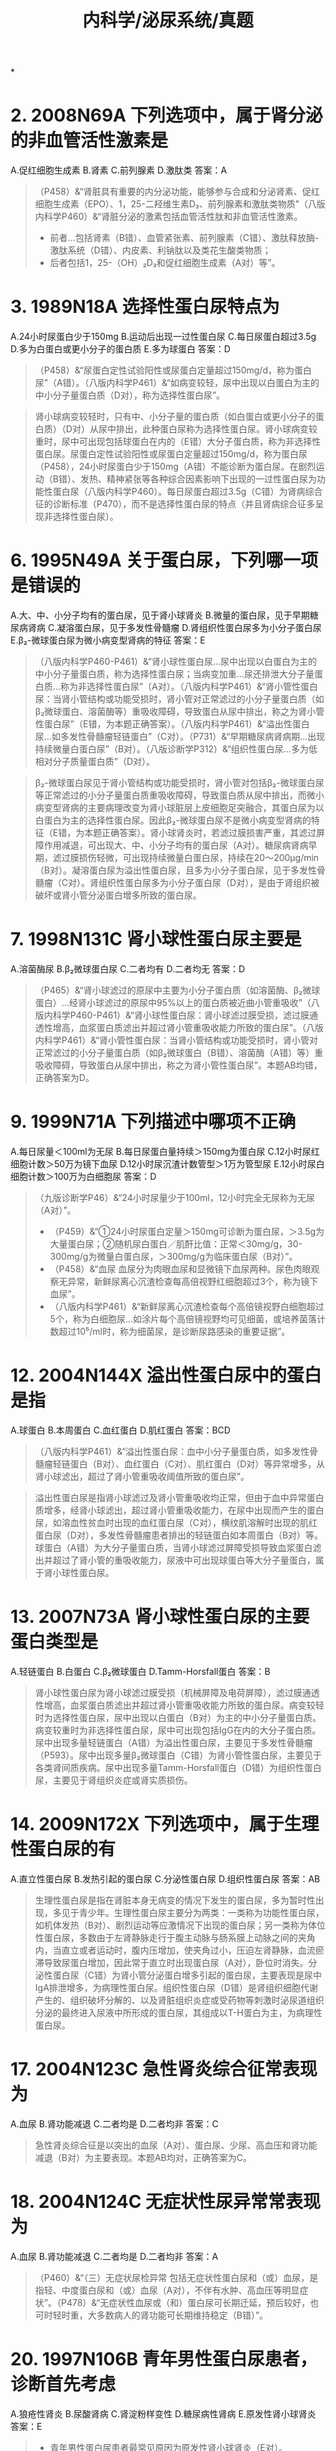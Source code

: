 #+title: 内科学/泌尿系统/真题

*
* 2. 2008N69A 下列选项中，属于肾分泌的非血管活性激素是
A.促红细胞生成素
B.肾素
C.前列腺素
D.激肽类
答案：A 
#+BEGIN_QUOTE
（P458）&“肾脏具有重要的内分泌功能，能够参与合成和分泌肾素、促红细胞生成素（EPO）、1，25-二羟维生素D₃、前列腺素和激肽类物质”（八版内科学P460）&“肾脏分泌的激素包括血管活性肽和非血管活性激素。
- 前者…包括肾素（B错）、血管紧张素、前列腺素（C错）、激肽释放酶-激肽系统（D错）、内皮素、利钠肽以及类花生酸类物质；
- 后者包括1，25-（OH）₂D₃和促红细胞生成素（A对）等”。
#+END_QUOTE
* 3. 1989N18A 选择性蛋白尿特点为
A.24小时尿蛋白少于150mg
B.运动后出现一过性蛋白尿
C.每日尿蛋白超过3.5g
D.多为白蛋白或更小分子的蛋白质
E.多为球蛋白
答案：D 
#+BEGIN_QUOTE
（P458）&“尿蛋白定性试验阳性或尿蛋白定量超过150mg/d，称为蛋白尿”（A错）。（八版内科学P461）&“如病变较轻，尿中出现以白蛋白为主的中小分子量蛋白质（D对），称为选择性蛋白尿”。
#+END_QUOTE 
#+BEGIN_QUOTE
肾小球病变较轻时，只有中、小分子量的蛋白质（如白蛋白或更小分子的蛋白质）（D对）从尿中排出，此种蛋白尿称为选择性蛋白尿。肾小球病变较重时，尿中可出现包括球蛋白在内的（E错）大分子蛋白质，称为非选择性蛋白尿。尿蛋白定性试验阳性或尿蛋白定量超过150mg/d，称为蛋白尿（P458），24小时尿蛋白少于150mg（A错）不能诊断为蛋白尿。在剧烈运动（B错）、发热、精神紧张等各种综合因素影响下出现的一过性蛋白尿为功能性蛋白尿（八版内科学P460）。每日尿蛋白超过3.5g（C错）为肾病综合征的诊断标准（P470），而不是选择性蛋白尿的特点（并且肾病综合征多呈现非选择性蛋白尿）。
#+END_QUOTE
* 6. 1995N49A 关于蛋白尿，下列哪一项是错误的
A.大、中、小分子均有的蛋白尿，见于肾小球肾炎
B.微量的蛋白尿，见于早期糖尿病肾病
C.凝溶蛋白尿，见于多发性骨髓瘤
D.肾组织性蛋白尿多为小分子蛋白尿
E.β₂-微球蛋白尿为微小病变型肾病的特征
答案：E 
#+BEGIN_QUOTE
（八版内科学P460-P461）&“肾小球性蛋白尿…尿中出现以白蛋白为主的中小分子量蛋白质，称为选择性蛋白尿；当病变加重…尿还排泄大分子量蛋白质…称为非选择性蛋白尿”（A对）。（八版内科学P461）&“肾小管性蛋白尿：当肾小管结构或功能受损时，肾小管对正常滤过的小分子量蛋白质（如β₂微球蛋白、溶菌酶等）重吸收障碍，导致蛋白从尿中排出，称之为肾小管性蛋白尿”（E错，为本题正确答案）。（八版内科学P461）&“溢出性蛋白尿…如多发性骨髓瘤轻链蛋白”（C对）。（P731）&“早期糖尿病肾病期…出现持续微量白蛋白尿”（B对）。（八版诊断学P312）&“组织性蛋白尿…多为低相对分子质量蛋白质”（D对）。
#+END_QUOTE 
#+BEGIN_QUOTE
β₂-微球蛋白尿见于肾小管结构或功能受损时，肾小管对包括β₂-微球蛋白尿等正常滤过的小分子量蛋白质重吸收障碍，导致蛋白质从尿中排出，而微小病变型肾病的主要病理改变为肾小球脏层上皮细胞足突融合，其蛋白尿为以白蛋白为主的选择性蛋白尿。因此β₂-微球蛋白尿不是微小病变型肾病的特征（E错，为本题正确答案）。肾小球肾炎时，若滤过膜损害严重，其滤过屏障作用减退，可出现大、中、小分子均有的蛋白尿（A对）。糖尿病肾病早期，滤过膜损伤轻微，可出现持续微量白蛋白尿，持续在20～200μg/min（B对）。凝溶蛋白尿为溢出性蛋白尿，且多为小分子蛋白尿，见于多发性骨髓瘤（C对）。肾组织性蛋白尿多为小分子蛋白尿（D对），是由于肾组织被破坏或肾小管分泌蛋白增多所致的蛋白尿。
#+END_QUOTE
* 7. 1998N131C 肾小球性蛋白尿主要是
A.溶菌酶尿
B.β₂微球蛋白尿
C.二者均有
D.二者均无
答案：D 
#+BEGIN_QUOTE
（P465）&“肾小球滤过的原尿中主要为小分子蛋白质（如溶菌酶、β₂微球蛋白）…经肾小球滤过的原尿中95%以上的蛋白质被近曲小管重吸收”（八版内科学P460-P461）&“肾小球性蛋白尿：肾小球滤过膜受损，滤过膜通透性增高，血浆蛋白质滤出并超过肾小管重吸收能力所致的蛋白尿”。（八版内科学P461）&“肾小管性蛋白尿：当肾小管结构或功能受损时，肾小管对正常滤过的小分子量蛋白质（如β₂微球蛋白（B错）、溶菌酶（A错）等）重吸收障碍，导致蛋白从尿中排出，称之为肾小管性蛋白尿”。本题AB均错，正确答案为D。
#+END_QUOTE
* 9. 1999N71A 下列描述中哪项不正确
A.每日尿量＜100ml为无尿
B.每日尿蛋白量持续＞150mg为蛋白尿
C.12小时尿红细胞计数＞50万为镜下血尿
D.12小时尿沉渣计数管型＞1万为管型尿
E.12小时尿白细胞计数＞100万为白细胞尿
答案：D 
#+BEGIN_QUOTE
（九版诊断学P46）&“24小时尿量少于100ml，12小时完全无尿称为无尿（A对）”。
- （P459）&“①24小时尿蛋白定量＞150mg可诊断为蛋白尿，＞3.5g为大量蛋白尿；②随机尿白蛋白／肌酐比值：正常＜30mg/g，30-300mg/g为微量白蛋白尿，＞300mg/g为临床蛋白尿（B对）”。
- （P458）&“血尿 血尿分为肉眼血尿和显微镜下血尿两种。尿色肉眼观察无异常，新鲜尿离心沉渣检查每高倍视野红细胞超过3个，称为镜下血尿”。
- （八版内科学P461）&“新鲜尿离心沉渣检查每个高倍镜视野白细胞超过5个，称为白细胞尿…如涂片每个高倍镜视野均可见细菌，或培养菌落计数超过10⁵/ml时，称为细菌尿，是诊断尿路感染的重要证据”。
#+END_QUOTE
* 12. 2004N144X 溢出性蛋白尿中的蛋白是指
A.球蛋白
B.本周蛋白
C.血红蛋白
D.肌红蛋白
答案：BCD 
#+BEGIN_QUOTE
（八版内科学P461）&“溢出性蛋白尿：血中小分子量蛋白质，如多发性骨髓瘤轻链蛋白（B对）、血红蛋白（C对）、肌红蛋白（D对）等异常增多，从肾小球滤出，超过了肾小管重吸收阈值所致的蛋白尿”。
#+END_QUOTE 
#+BEGIN_QUOTE
溢出性蛋白尿是指肾小球滤过及肾小管重吸收均正常，但由于血中异常蛋白质增多，经肾小球滤出，超过肾小管重吸收能力，在尿中出现而产生的蛋白尿，如溶血性贫血时出现的血红蛋白尿（C对），横纹肌溶解时出现的肌红蛋白尿（D对），多发性骨髓瘤患者排出的轻链蛋白如本周蛋白（B对）等。球蛋白（A错）为大分子量蛋白质，当肾小球滤过屏障受损导致血浆蛋白滤出并超过了肾小管的重吸收能力，尿液中可出现球蛋白等大分子量蛋白，属于肾小球性蛋白尿。
#+END_QUOTE
* 13. 2007N73A 肾小球性蛋白尿的主要蛋白类型是
A.轻链蛋白
B.白蛋白
C.β₂微球蛋白
D.Tamm-Horsfall蛋白
答案：B 
#+BEGIN_QUOTE
肾小球性蛋白尿为肾小球滤过膜受损（机械屏障及电荷屏障），滤过膜通透性增高，血浆蛋白质滤出并超过肾小管重吸收能力所致的蛋白尿。病变较轻时为选择性蛋白尿，尿中出现以白蛋白（B对）为主的中小分子量蛋白质。病变较重时为非选择性蛋白尿，尿中可出现包括IgG在内的大分子蛋白质。尿中出现多量轻链蛋白（A错）为溢出性蛋白尿，主要见于多发性骨髓瘤（P593）。尿中出现多量β₂微球蛋白（C错）为肾小管性蛋白尿，主要见于各类肾间质疾病。尿中出现多量Tamm-Horsfall蛋白（D错）为组织性蛋白尿，主要见于肾组织炎症或肾实质损伤。
#+END_QUOTE
* 14. 2009N172X 下列选项中，属于生理性蛋白尿的有
A.直立性蛋白尿
B.发热引起的蛋白尿
C.分泌性蛋白尿
D.组织性蛋白尿
答案：AB 
#+BEGIN_QUOTE
生理性蛋白尿是指在肾脏本身无病变的情况下发生的蛋白尿，多为暂时性出现，多见于青少年。生理性蛋白尿主要分为两类：一类称为功能性蛋白尿，如机体发热（B对）、剧烈运动等应激情况下出现的蛋白尿；另一类称为体位性蛋白尿，多数由于左肾静脉走行于腹主动脉与肠系膜上动脉之间的夹角内，当直立或者运动时，腹内压增加，使夹角过小，压迫左肾静脉，血流瘀滞导致尿蛋白增加，因此常于直立时出现蛋白尿（A对），卧位时消失。分泌性蛋白尿（C错）为肾小管分泌蛋白增多引起的蛋白尿，主要表现是尿中IgA排泄增多，为病理性蛋白尿。组织性蛋白尿（D错）是肾组织细胞代谢产生的、组织破坏分解的、以及肾脏组织炎症或受药物等刺激时泌尿道组织分泌的最终进入尿液中所形成的蛋白尿，其组成以T-H蛋白为主，为病理性蛋白尿。
#+END_QUOTE
* 17. 2004N123C 急性肾炎综合征常表现为
A.血尿
B.肾功能减退
C.二者均是
D.二者均非
答案：C 
#+BEGIN_QUOTE
急性肾炎综合征是以突出的血尿（A对）、蛋白尿、少尿、高血压和肾功能减退（B对）为主要表现。本题AB均对，正确答案为C。
#+END_QUOTE
* 18. 2004N124C 无症状性尿异常常表现为
A.血尿
B.肾功能减退
C.二者均是
D.二者均非
答案：A 
#+BEGIN_QUOTE
（P460）&“（三）无症状尿检异常 包括无症状性蛋白尿和（或）血尿，是指轻、中度蛋白尿和（或）血尿（A对），不伴有水肿、高血压等明显症状”。（P478）&“无症状性血尿或（和）蛋白尿可长期迁延，预后较好，也可时轻时重，大多数病人的肾功能可长期维持稳定（B错）”。
#+END_QUOTE
* 20. 1997N106B 青年男性蛋白尿患者，诊断首先考虑
A.狼疮性肾炎
B.尿酸肾病
C.肾淀粉样变性
D.糖尿病性肾病
E.原发性肾小球肾炎
答案：E 
#+BEGIN_QUOTE
- 青年男性蛋白尿患者最常见原因为原发性肾小球肾炎（E对）。
- 狼疮性肾炎（A错）为系统性红斑狼疮最常见的并发症，为自身免疫性疾病，以青年女性患者多见（P481）。
- 尿酸性肾病（痛风肾病）（B错）即血液中尿酸盐浓度增高达到过饱和状态，尿酸盐结晶沉积于肾脏而引起病变。痛风（P861）多见于肥胖、喜肉食及酗酒者，男性明显高于女性，而痛风肾病的发生多在患高尿酸血症10年以上。
- 肾淀粉样变性病（C错）是一种全身性疾病，早年发现这种淀粉样物质对碘的反应类似于淀粉类而得名，实际上主要是非可溶性的纤维蛋白质，发病以中老年为主，男性多于女性（P474）。
- 糖尿病肾病（D错）是糖尿病全身微血管病性合并症之一，多发生于糖尿病病史超过10年者。
#+END_QUOTE
* 1. 1993N55A 目前认为微小病变性肾病最可能的发病机理是
A.感染引起
B.体液免疫功能失调为主
C.细胞免疫功能失调为主
D.与免疫功能无关
E.以上都不是
答案：C 
#+BEGIN_QUOTE
（P464）&“细胞免疫 细胞免疫在肾小球肾炎发病机制中的作用已为许多学者所重视…在微小病变型肾病，肾小球内没有体液免疫参与的证据，而主要表现为T细胞功能异常，且体外培养发现本病病人淋巴细胞可释放血管通透性因子，导致肾小球足细胞足突融合”（C对）。
#+END_QUOTE 
#+BEGIN_QUOTE
本题考查微小病变型肾病发病机制。微小病变型肾病（P471）既往称为类脂性肾病，是儿童最常见的一种肾小球疾病。病理特点有：光镜下肾小球基本正常，近曲小管上皮细胞可见脂肪变性；免疫病理检查阴性；电镜下有广泛的肾小球脏层上皮细胞足突消失，肾小球内无电子致密物沉积。T淋巴细胞功能紊乱（细胞免疫功能失调）（C对D错），循环中的淋巴因子破环肾小球电荷屏障。多数肾小球疾病为免疫介导的炎症疾病，并非感染性疾病（A错）。体液免疫功能失调（B错）主要指外来或自身抗原在肾内与相应抗体组成的免疫复合物异常沉积的机制，包括循环免疫复合物沉积、原位免疫复合物沉积、自身抗体等，微小病变型肾病并未检测到有异常免疫复合物的沉积。
#+END_QUOTE
* 2. 1999N70A 在下列与肾炎相关的炎症介质中，哪一个是近年来发现的更重要的炎症介质
A.补体
B.凝血因子
C.中性蛋白酶
D.血管活性肽
E.血管活性胺
答案：D 
#+BEGIN_QUOTE
炎症介质（P464）在肾小球疾病发病机制中起重要作用，与肾炎相关的炎性介质很多，如血管活性肽（内皮素、心房肽、加压素、缓激肽、血管紧张素Ⅱ）、血管活性胺（组胺、5-羟色胺）、生长因子、前列腺素（PGI₂、PGE₂、PAF）等，其中内皮素、心房肽即血管活性肽（D对）是近年来发现的重要炎症介质。
#+END_QUOTE
* 3. 1992N113C 肾小球肾炎
A.尿沉渣镜检有大量变形红细胞
B.尿沉渣镜检有多个嗜酸性粒细胞
C.两者皆有
D.两者皆无
答案：A 
#+BEGIN_QUOTE
肾小球源性血尿产生的主要原因为GBM断裂，红细胞通过该裂缝时受血管内压力挤压受损，受损的红细胞后通过肾小管各段又受不同渗透压和pH作用呈现变形红细胞（A对）血尿，红细胞容积变小，甚至破裂。尿沉渣镜检有多个嗜酸性粒细胞（B错）见于过敏性疾病、皮肤病、寄生虫病、某些血液病等。
#+END_QUOTE
* 4. 1992N114C 糖尿病性肾病
A.尿沉渣镜检有大量变形红细胞
B.尿沉渣镜检有多个嗜酸性粒细胞
C.两者皆有
D.两者皆无
答案：A 
#+BEGIN_QUOTE
糖尿病性肾病患者可出现微量甚至大量蛋白尿，若其滤过屏障严重受损也可出现肾小球源性血尿，即尿沉渣镜检有大量变形红细胞（A对）。尿沉渣镜检有多个嗜酸性粒细胞（B错）见于过敏性疾病、皮肤病、寄生虫病、某些血液病等。
#+END_QUOTE
* 5. 1996N57A 下列哪一项不是肾病性水肿的机制
A.血浆胶体渗透压下降
B.激活肾素-血管紧张素-醛固酮系统
C.肾小管重吸收增加
D.肾小球滤过率下降
E.抗利尿激素分泌增加
答案：D 
#+BEGIN_QUOTE
本题考查肾病性水肿的发生机制。肾病性水肿时肾小球受损较轻，滤过率多数仅轻度下降，肾小球滤过率下降（D错，为本题正确答案）属于肾炎性水肿的原因。肾病综合征时血浆蛋白大量流失，血浆胶体渗透压降低（A对），血液中水分漏出至组织间，导致组织水肿。血液中水分流失至组织间隙，血容量减少，使肾素-血管紧张素-醛固酮活性增加（B对），抗利尿激素增加（E对）加重水、钠潴留引起水肿。肾小管重吸收增加会使水钠潴留，导致肾病性水肿（C对）。
#+END_QUOTE
* 6. 2021N52A 男性，21岁。2周前咽痛、发热，体温最高为38.5℃，按“上感”治疗后好转，2天来眼睑水肿，尿少。查体：BP 150/90mmHg，双眼睑水肿，心肺腹检查未见异常，双下肢凹陷性水肿（++）。尿常规：蛋白（++），沉渣镜检红细胞20～25个/HP，白细胞0～3个/HP。该患者水肿的主要机制是
A.醛固酮分泌增多
B.血浆胶体渗透压降低
C.肾小球滤过率下降
D.抗利尿激素分泌增加
答案：C 
#+BEGIN_QUOTE
青年男性患者（急性肾炎高发人群），2周前咽痛，发热，体温最高达38.5℃，按照“上感”治疗（前驱感染史），2天来出现颜面部水肿（考虑肾炎性水肿），少尿。查体：BP150/90mmHg（血压升高），双眼睑水肿，尿常规：蛋白（++）（蛋白尿），沉渣镜检红细胞20～25个/HP（＞3个/HP，镜下血尿），根据该患者病史、临床表现和体征及实验室检查，最可能的诊断是急性肾小球肾炎（急性肾炎），肾小球病变导致肾小球滤过面积明显减少，肾小球滤过率下降（C对），同时肾小管重吸收功能基本正常，造成“管-球失衡”和肾小球滤过分数下降，水、钠排泄减少，血容量增多，血压升高，机体水肿；以及因血容量增多导致RAAS系统被抑制，醛固酮分泌减少（A错），抗利尿激素分泌减少（D错），此外，毛细血管通透性增高可进一步加重水肿，此类水肿属于肾炎性水肿，多从颜面部开始。另一类水肿为肾病性水肿，原因是大量血浆蛋白从尿液丢失，导致血浆胶体渗透压下降（B错），促使液体从血管内进入组织间隙，此时的水肿多从下肢开始。
#+END_QUOTE\
* 7. 2004N71A 下列选项中，不属于肾小球病性高血压发生机制的是
A.钠、水潴留
B.血管内皮素分泌增多
C.肾素分泌增多
D.肾内激肽释放酶-激肽生成减少
E.前列腺素生成减少
答案：B 
#+BEGIN_QUOTE
（P466）&“肾小球疾病高血压的发生机制：①水钠潴留（A对）；②肾素分泌增多（C对）；③肾内降压物质分泌减少：肾实质损害时，肾内前列腺素系统（E对）、激肽释放酶-激肽等降压物质生成减少（D对），也是肾性高血压的原因之一”。
#+END_QUOTE 
#+BEGIN_QUOTE
血管内皮素分泌增多（B错，为本题正确答案）为原发性高血压的发生机制之一，不属于肾小球病性高血压。钠、水潴留（A对）后引起容量依赖性高血压；肾实质缺血使肾素分泌增多（C对），激活肾素-血管紧张素-醛固酮系统，引起肾素依赖性高血压；肾实质损害后肾内降压物质分泌减少，如肾内激肽释放酶-激肽生成减少（D对），前列腺素生成减少（E对）等。以上均为肾小球疾病高血压的发生机制。
#+END_QUOTE
* 8. 2008N172X 下列选项中，支持肾小球源性血尿的有
A.伴较大量蛋白尿
B.出现红细胞管型
C.出现异形红细胞
D.红细胞容积分布呈对称曲线
答案：ABC 
#+BEGIN_QUOTE
肾小球源性血尿产生的主要原因为肾小球基底膜（GBM）断裂，导致大量蛋白质漏出，产生蛋白尿（A对），红细胞通过该裂缝时受血管内压力挤压受损，呈现变形红细胞血尿（C对），随后在肾小管内形成红细胞管型（B对），尿红细胞容积分布曲线呈非对称曲线，红细胞容积分布呈对称性曲线（D错）表明红细胞未受到明显挤压，提示非肾小球源性血尿无红细胞损伤。
#+END_QUOTE
* 10. 2011N69A 下列关于急性肾小球肾炎发病机制的叙述，错误的是
A.常由β-溶血性链球菌感染所致
B.感染严重程度与病变轻重一致
C.可通过循环免疫复合物而致病
D.可通过原位免疫复合物形成而致病
答案：B 
#+BEGIN_QUOTE
（P466）&“本病常因β-溶血性链球菌‘致肾炎菌株’感染所致”（A对）。（八版内科学P469）&“感染的严重程度与急性肾炎的发生和病变轻重并不完全一致”（B错，为本题正确答案）。（P466）&“本病系感染诱发的免疫反应所致。针对链球菌致病抗原如蛋白酶外毒素B等的抗体可能与肾小球内成分发生交叉反应、循环（C对）或原位免疫复合物（D对）沉积诱发补体异常活化等均可能参与致病，导致肾小球内炎症细胞浸润”。
#+END_QUOTE
* 12. 1990N125X 急性肾炎的严重并发症有
A.心力衰竭
B.高血压脑病
C.肾功能衰竭
D.休克
答案：ABC 
#+BEGIN_QUOTE
（P466）&“典型者呈急性肾炎综合征表现，重症者可发生急性肾损伤（C对）…少数重症病人可发生充血性心力衰竭（A对），常与水、钠潴留有关”。（八版内科学P469-P470）&“高血压 约80%患者出现一过性轻、中度高血压，常与水、钠潴留有关…少数患者可出现严重高血压，甚至高血压脑病（B对）”。
#+END_QUOTE 
#+BEGIN_QUOTE
在急性肾小球肾炎时，由于水钠潴留、血容量增加及高血压，肺循环淤血，可出现急性充血性心力衰竭（A对）。严重高血压可导致高血压脑病（B对），常见症状是剧烈头痛及喷射状呕吐，继之出现视力障碍、意识模糊、嗜睡，并可发生阵发性惊厥或癫痫样发作如出现抽搐、神志不清等。急性肾小球肾炎急性期时，肾小球系膜细胞及内皮细胞大量增殖，肾脏血流量减少，肾小球滤过率降低，患者可出现少尿或无尿，蛋白质分解产物尿素氮等体内代谢产物大量滞留血中，可出现急性肾衰竭甚至尿毒症（C对）。患者虽可出现急性充血性心力衰竭，但由于血容量增多，血压多不会下降，故一般不会出现休克（D错）。
#+END_QUOTE
* 13. 1997N54A 急性肾小球肾炎最常见的临床表现为
A.咽痛、蛋白尿、水肿、血浆白蛋白下降
B.蛋白尿、血尿、心功能不全
C.血尿、蛋白尿、水肿、高血压
D.血尿、肾区叩痛、发烧
E.血尿、蛋白尿、尿路刺激征
答案：C 
#+BEGIN_QUOTE
急性肾小球肾炎常表现为急性肾炎综合征即血尿、蛋白尿、水肿、高血压（C对），并可有一过性肾功能不全。少数患者（<20%患者）可呈肾病综合征范围的大量蛋白尿，但一般不出现血浆白蛋白下降（A错）。心功能不全（P466）（B错）常发生于急性肾炎综合征期，继发于严重水、钠潴留和高血压，并非急性肾小球肾炎最常见的表现。肾区叩痛、发烧（D错）常见于肾盂肾炎（P493），肾小球肾炎少见。尿路刺激征（E错）为下尿路感染的临床表现。
#+END_QUOTE
* 15. 2019N157X 以血尿、蛋白尿、水肿和高血压为特点的综合征有
A.急性肾炎综合征
B.肾病综合征
C.慢性肾炎综合征
D.慢性肾功能衰竭综合征
答案：AC 
#+BEGIN_QUOTE
以血尿，蛋白尿，水肿，高血压为特点的综合征是肾炎综合征。根据病程长短又可分为三种类型：①急性肾炎综合征（A对），最典型的为链球菌感染后急性肾小球肾炎；②急进型肾炎综合症，除血尿和蛋白尿外，主要特征是短时间内出现高血压和（或）肾功能损害；③慢性肾炎综合征（C对），即慢性肾炎，病程缓慢，以蛋白尿、血尿、高血压和水肿为基本临床表现，随着病情进展可出现肾功能损害。肾病综合征（B错）（P460）是以大量蛋白尿（>3.5g/d）和低白蛋白血症（<30g/L），常伴有水肿和（或）高脂血症为特征的一组疾病。慢性肾衰竭（D错）（P518）是各种慢性肾脏病持续进展至后期的共同结局，它是以代谢产物潴留，水、电解质及酸碱平衡失调和全身各系统症状为表现的一种临床综合征。
#+END_QUOTE
* 19. 1990N19A 对急性肾小球肾炎诊断最有意义的是
A.蛋白尿和透明管型
B.蛋白尿和脓尿
C.血尿和闪光细胞
D.血尿和红细胞管型
E.尿成堆白细胞和白细胞管型
答案：D 
#+BEGIN_QUOTE
血尿常为急性肾小球肾炎起病时最早出现的肾病症状，几乎全部患者均有血尿（P466），通常尿中的红细胞为肾小球源性，尿中红细胞多严重变形呈现为毛刺状、半月状等。此外还可见红细胞管型，为急性肾小球肾炎的重要特征。故血尿和红细胞管型对诊断急性肾小球肾炎最有意义（D对）。急性肾小球肾炎患者有轻中度蛋白尿，少数患者有大量蛋白尿，透明管型健康人尿液中可见（A错）。脓尿（B错）指尿沉渣镜检WBC˃5个/HP，提示泌尿系感染性疾病。闪光细胞（C错）为炎症中发生脂肪变的中性粒细胞，在高倍镜视野下呈布朗运动，是肾盂肾炎的诊断指标。白细胞管型（E错）见于肾盂肾炎等肾实质感染性疾病，为上尿路感染的标志物。
#+END_QUOTE
* 20. 1993N54A 女性16 岁，一周来尿少色红，眼睑下肢浮肿，血压20/14KPa，尿蛋白++，尿沉渣红细胞10~15/ 高倍视野，白细胞5~10/ 高倍视野，可见红细胞及颗粒管型，血红蛋白12g/dl，A/G40/22g/L，胆固醇5mmol/L，BUN6mmol/L，最可能的诊断是
A.急性肾小球肾炎
B.慢性肾炎急性发作
C.急性肾盂肾炎
D.急进性肾炎
E.肾病综合征Ⅱ型
答案：A 
#+BEGIN_QUOTE
青年女性患者，尿少色红一周，眼睑下肢浮肿，血压20/14Kpa（154/107.8mmHg），尿蛋白\+\+尿沉渣提示有血尿（典型的肾炎综合征：血尿、蛋白尿、水肿、高血压），诊断考虑急性肾小球肾炎（A对）。慢性肾炎急性发作（B错）多存在贫血且病史较长，该患者无贫血且病程仅1周。急性肾盂肾炎（C错）多存在发热、恶心呕吐等感染中毒症状，出现腰部疼痛及叩击痛，部分患者可出现尿路刺激征，该患者仅存在尿白细胞稍高。急进性肾炎（D错）主要表现为急进性肾炎综合征，早期即可出现少尿及肾功能减退，该患者并无肾功能减退。肾病综合征Ⅱ型（E错）表现为大量蛋白尿（尿蛋白大于3.5g/L，定性试验应\+++以上）、低蛋白血症、水肿及高脂血症，该患者血浆白蛋白40g/L、球蛋白22g/L、血浆A/G˃1.5（正常人血浆白蛋白40～55g/L，球蛋白20～30g/L，A/G1.5～2.5）处于正常范围，尿蛋白仅(\+\+）未达到肾病综合征诊断标准。
#+END_QUOTE
* :PROPERTIES:
:id: 626a627b-33a9-4b83-8dbf-4cab2b0731a7
:END:
23. 2014N70A 男性，16岁，少尿、水肿1周，气促不能平卧伴咳粉红色泡沫痰1天入院，既往体健。查体T37.5℃，P120次/分，R24次/分，BP165/105mmHg，端坐呼吸，全身水肿明显，双肺底可闻及湿啰音，心律整，无杂音。化验血Hb120g/L，尿蛋白（++），尿比重1.025，尿沉渣镜检RBC30～40/HP，颗粒管型0～1/HP，血Cr178μmol/L。该患者发生急性心力衰竭最可能的病因是
A.急性肾小球肾炎
B.急进性肾小球肾炎
C.肾病综合征
D.高血压病 
#+BEGIN_QUOTE
青少年男性患者，尿沉渣镜检RBC30～40/HP（提示血尿）、尿蛋白（++）、全身水肿明显、BP165/105mmHg（典型的肾炎综合征表现），血Cr178μmol/L（正常值约44～132μmol/L），少尿（提示肾功能减退）。气促不能平卧伴咳粉红色泡沫痰，双肺底可闻及湿啰音（提示充血性心力衰竭），诊断考虑急性肾小球肾炎（A对），急性肾炎综合征期水、钠潴留及高血压引起的充血性心力衰竭。急进性肾小球肾炎（B错）多表现为肾炎综合征，且早期出现少尿性急性肾功能衰竭症状，常伴有中度贫血，而本例患者肾功能仅轻度下降且无贫血，因此不考虑急进性肾小球肾炎。肾病综合征（C错）多表现为大量蛋白尿、低蛋白血症、水肿及高脂血症（P470），该患者尿蛋白仅\++，且无法判断是否存在低蛋白血症。高血压病（D错）导致肾损伤为一慢性过程，肾小球受损较轻，主要影响尿的浓缩稀释功能（P259），该患者病程仅1周。
#+END_QUOTE
* 第五篇 第二章 原发性肾小球疾病
24. 2015N70A 男性，30岁，上呼吸道感染后3天出现颜面水肿。测血压145/95mmHg。化验尿蛋白（++），沉渣镜检RBC满视野/HP，偶见颗粒管型；化验Hb100g/L，血Cr250μmol/L。此时对诊断最有帮助的检查是
A.血清IgA测定
B.血清补体测定
C.肾活检病理检查
D.肾脏B超检查
答案：C 
#+BEGIN_QUOTE
30岁青年男性，于上呼吸道感染后3天（前驱感染时间短）出现颜面水肿、尿蛋白（++）、沉渣镜检RBC满视野/HP，偶见颗粒管型（提示血尿）、血压145/95mmHg（肾炎综合征表现），血Cr250μmol/L（正常值约44～132μmol/L，提示肾功能减退），诊断考虑IgA肾病。因为IgA肾病以 20~30 岁男性为多见，临床表现多样，可表现为无症状性血尿、蛋白尿，急进性肾炎综合症，肾炎综合征和肾病综合症。为明确诊断最有价值的检查为肾活检病理检查（C对）。IgA肾病血清补体水平多数正常，血清补体测定（B错）对诊断意义不大。血清IgA测定（A错）可用于辅助诊断IgA肾病，但只有30%-50%的病人伴有血IgA增高。肾脏B超检查（D错）仅能反映肾脏形态变化，但并不能明确病理改变类型。
#+END_QUOTE
* 25. 2016N102A 男，21岁，肉眼血尿伴少尿6天入院。2周前有咽痛、发热。既往体健。查体：BP156/95mmHg，皮肤黏膜未见出血和紫癜，双眼睑水肿，双下肢凹陷性水肿（++）。化验尿常规，蛋白（++），沉渣RBC50～60/HP，血肌酐156μmol/L，尿素氮11mmol/L。该患者最可能诊断
A.急性肾小球肾炎
B.急进性肾小球肾炎
C.IgA肾病
D.肾病综合征
答案：A 
#+BEGIN_QUOTE
大大
#+END_QUOTE
* 27. 2016N104A 男，21岁，肉眼血尿伴少尿6天入院。2周前有咽痛、发热。既往体健。查体：BP156/95mmHg，皮肤黏膜未见出血和紫癜，双眼睑水肿，双下肢凹陷性水肿（++）。化验尿常规，蛋白（++），沉渣RBC50～60/HP，血肌酐156μmol/L，尿素氮11mmol/L。该患者目前不宜选用的治疗是
A.限制盐的摄入
B.利尿治疗
C.降压治疗
D.糖皮质激素与细胞毒药物治疗
答案：D 
#+BEGIN_QUOTE

#+END_QUOTE
* 29. 1992N139X 急进性肾小球肾炎患者，主要的临床表现为
A.蛋白尿，血尿
B.少尿，无尿
C.尿急，尿频，尿痛
D.肾功能急骤减退
答案：ABD 
#+BEGIN_QUOTE
急进性肾小球肾炎是一组表现为血尿、蛋白尿（A对）及进行性肾功能减退（D对）的临床综合征，是肾小球肾炎中最严重的类型，可见于任何年龄，但以青年和中、老年为多，该病可呈急性起病，多数病人在发热或上呼吸道感染后出现急性肾炎综合征，病情发展很快，起病数天内即出现少尿（B对）及进行性肾功能减退。尿频、尿急、尿痛（尿路刺激征）（C错）为泌尿系感染的常见症状。
#+END_QUOTE
* 30. 1998N64A 急进性肾炎临床最突出的表现是
A.水肿
B.高血压
C.少尿或无尿
D.肾病综合征
E.心包摩擦音
答案：C 
#+BEGIN_QUOTE
急进性肾小球肾炎是以急性肾炎综合征、肾功能急剧恶化、多在早期出现少尿性急性肾衰竭为临床特征的肾小球疾病，其中少尿或无尿为其突出表现（C对），病理类型为新月体性肾小球肾炎。水肿（A错）、高血压（B错）可出现于急进性肾炎，但并非临床最突出表现。肾病综合征（D错）典型表现为大量蛋白尿、低蛋白血症、水肿及高脂血症，在儿童多见于微小病变型肾病，在成人多见于膜性肾病（P472-P473）。心包摩擦音（E错）可见于尿毒症性心包炎，为慢性肾衰竭晚期并发症之一。
#+END_QUOTE
* 31. 2010N172X 下列关于急进性肾小球肾炎临床特点的叙述中，正确的有
A.以急性肾炎综合征起病
B.早期出现少尿或无尿
C.进行性肾功能恶化
D.常伴有中度贫血
答案：ABCD 
#+BEGIN_QUOTE
急进性肾小球肾炎是一组表现为血尿、蛋白尿及进行性肾功能减退（C对）的临床综合征，是肾小球肾炎中最严重的类型，可见于任何年龄，但以青年和中、老年为多，该病可呈急性起病，多数病人在发热或上呼吸道感染后出现急性肾炎综合征（A对），病情发展很快，起病数天内即出现少尿（B对）及进行性肾功能恶化（C对），患者常伴有中度贫血（D对）。
#+END_QUOTE
* 34. 2011N172X 下列选项中，能引起急进性肾炎综合征的疾病有
A.系统性红斑狼疮肾炎
B.过敏性紫癜肾炎
C.重症毛细血管内增生性肾小球肾炎
D.重症系膜毛细血管性肾小球肾炎
答案：ABCD 
#+BEGIN_QUOTE
（P468）&“1、继发性急进性肾炎 肺出血肾炎综合征、系统性红斑狼疮肾炎（A对）、过敏性紫癜肾炎（B对）均可引起新月体肾炎”。（P468）&“引起急进性肾炎综合征的其他肾小球疾病，重症急性肾炎（C对）或重症膜增生性肾炎（D对）也可发生急性肾损伤，但肾脏病理不一定为新月体肾炎，肾活检可明确诊断”。
#+END_QUOTE 
#+BEGIN_QUOTE
引起急进性肾炎综合征的原因可分为两类。一是继发性急进性肾炎如Goodpasture病（即肺出血-肾炎综合征）、系统性红斑狼疮肾炎（A对）、过敏性紫癜肾炎（B对）均可引起新月体性肾小球肾炎；二是原发性肾小球疾病，虽然病理改变无新月体形成，但若病变较重和（或）持续，临床上可呈现急进性肾炎综合征，如重症毛细血管内增生性肾小球肾炎（C对）或重症系膜毛细血管性肾小球肾炎（D对）等。
#+END_QUOTE
* 35. 1995N155X 治疗Ⅰ型急进性肾炎最适当的疗法有
A.皮质激素和环磷酰胺
B.环孢素A
C.血浆置换疗法
D.透析和肾移植
答案：AC 
#+BEGIN_QUOTE
Ⅰ型急进性肾炎属于抗肾小球基底膜型肾炎，抗肾小球基底膜抗体沉积于肾小球基底膜造成肾小球损伤，早期血浆置换（C对）可以较为彻底去除抗肾小球基底膜型抗体，但该法必须联合应用皮质激素和环磷酰胺冲击治疗（A对），为防止机体大量丢失免疫球蛋白后大量合成而造成反跳。但八版内科学认为甲泼尼龙冲击联合环磷酰胺治疗主要适用于Ⅱ、Ⅲ型，Ⅰ型疗效较差。因此，本题若作为单选，选C似乎更加合理，真题作为多选题目，可理解为将两者相结合用于治疗。急进性肾炎进展迅速，而环孢素A（B错）起效慢，因而不宜使用。凡因急性肾衰竭已达透析指征患者，应及时透析。肾移植应在病情停止半年，特别是Ⅰ型患者须在血中抗GBM抗体转阴后半年方可进行（D错）。
#+END_QUOTE
* 36. 2013N69A 肾小球源性血尿最常见的病因是
A.急性肾小球肾炎
B.慢性肾小球肾炎
C.急性肾盂肾炎
D.IgA肾病
答案：D 
#+BEGIN_QUOTE
（P468）&“IgA肾病是指肾小球系膜区以IgA或IgA沉积为主的肾小球疾病，是目前世界范围内最常见的原发性肾小球疾病”（D对）。
#+END_QUOTE
* 37. 2012N69A IgA肾病最常见的临床表现是
A.水肿
B.高血压
C.血尿
D.蛋白尿
答案：C 
#+BEGIN_QUOTE
（P469）&“IgA 肾病起病隐匿，常表现为无症状性血尿，伴或不伴蛋白尿，往往体检时发现”。
#+END_QUOTE 
#+BEGIN_QUOTE
几乎所有的IgA肾病患者均有血尿（C对）。60%～70%的IgA肾病患者可表现为伴或不伴轻度蛋白尿，无水肿、高血压和肾功能减退，临床称之为无症状性血尿和（或）蛋白尿，约10%～20%患者表现为大量蛋白尿和水肿。
#+END_QUOTE
* 38. 2017N53A 男性，25岁，因肉眼血尿2天就诊，三天前有上呼吸道感染。既往体健。查体，血压BP125/85mmHg。皮肤黏膜未见出血点和紫癜，心肺腹检查未见异常。化验尿常规蛋白++.沉渣镜检RBC满视野/HP，WBC0-3/HP，血常规Hb105g/L，WBC6.0～10⁹/L，PLT210×10⁹/L，血肌酐120umol/L。该患者可能诊断为
A.急性肾小球肾炎
B.急进性肾小球肾炎
C.IgA肾病
D.肾病综合征 
#+BEGIN_QUOTE 
（八版内科学P485）&“【临床表现】…好发于青少年，男性多见。起病前多有感染，常为上呼吸道感染…部分患者常在上呼吸道感染后（24～72小时，偶可更短）出现突发性肉眼血尿…伴或不伴轻度蛋白尿，无水肿、高血压和肾功能减退，临床称之为无症状性血尿和（或）蛋白尿…尿蛋白一般＜1.5g/24h，最多不超过2.0g/24h。无明显低蛋白血症，肾功能正常或轻度异常”。
#+END_QUOTE
* :PROPERTIES:
:id: 626a6bf0-e52d-4945-8728-5882bf07d855
:END:
41. 2014N104A 男性，25岁，咽痛、发热1天后出现肉眼血尿，无尿频、尿痛、尿急。化验尿蛋白阴性，尿沉渣镜检RBC满视野/HP。若诊断确定，处理方案是
A.血浆置换治疗
B.给予糖皮质激素
C.给予免疫抑制剂
D.对症支持治疗
答案：D 
#+BEGIN_QUOTE
（P469）&“1.单纯镜下血尿 此类病人一般预后较好，大多数病人肾功能可长期维持在正常范围，一般无特殊治疗，但需要定期监测尿蛋白和肾功能。但需注意避免过度劳累、预防感染和避免使用肾毒性药物”。
#+END_QUOTE
* 42. 2019N82A 男性，19岁。尿呈洗肉水样1周，每日尿量约1000ml。临床拟诊为IgA肾病。对该患者诊断最有价值的病史是
A.有无上呼吸道感染后迅速发病
B.有无血压增高
C.有无水肿表现
D.有无肾功能减退
答案：A 
#+BEGIN_QUOTE
患者青年男性，突发肉眼血尿一周，拟诊断为IgA肾病，最具有诊断价值的病史是上呼吸道感染后紧接出现血尿（A对）。IgA肾病好发于儿童和青少年，男性多见，多数患者起病前数小时或数日内有上呼吸道感染或消化道感染等前去症状，主要表现为发作性的肉眼血尿或镜下血尿，可持续数小时或数日，肉眼血尿多为无痛性，部分患者表现为肾病综合征、严重高血压和肾功能损害（BCD错）。
#+END_QUOTE
* 44. 2019N84A 男性，19岁。尿呈洗肉水样1周，每日尿量约1000ml。临床拟诊为IgA肾病。最需要鉴别的继发性IgA沉积的肾小球疾病是
A.过敏性紫癜肾炎
B.狼疮性肾炎
C.肾淀粉样变性
D.糖尿病肾病
答案：A 
#+BEGIN_QUOTE
（P469）&“IgA肾病主要与下列疾病相鉴别：1.急性链球菌感染后肾炎…2.非IgA系膜增生性肾炎…3.其他继发性系膜IgA沉积 如紫癜性肾炎、慢性肝病肾损害等…4.薄基底膜肾病…5.泌尿系统感染”（A对）。
#+END_QUOTE 
#+BEGIN_QUOTE
患者青年男性，突发肉眼血尿一周，拟诊断为IgA肾病，年轻病人出现镜下血尿和（或）蛋白尿，尤其是与上呼吸道感染有关的血尿，临床上应该考虑IgA肾病。最需要鉴别的继发性lgA沉积的肾小球肾病为过敏性紫癜性肾病（A对）。狼疮性肾炎（B错）是系统性红斑狼疮常见且严重的并发症，肾损害的临床表现主要有血尿和（或）蛋白尿，免疫复合物沉积以IgG为主，常伴IgM、IgA、C3、C4和C1q沉积，形成“满亮堂”现象，为其特征性表现。肾淀粉样变性（C错）是一种全身性疾病，由淀粉样物质沉积于肾脏所致，临床主要表现为蛋白尿、肾病综合征，后期肾功能可迅速恶化，最终导致肾衰竭。糖尿病肾病（D错）属于糖尿病的慢性并发症，好发于中老年人，肾小球系膜区的嗜伊红结节是诊断的可靠指标，免疫荧光检查可见IgG沉积，还可伴有IgM、C3等沉积。
#+END_QUOTE
* 48. 2006N75A 有多种原因可引起肾病综合征患者的血浆白蛋白降低。下列原因中，错误的是
A.白蛋白自尿中丢失
B.可能有蛋白质的摄入不足
C.可能有蛋白质的吸收不良或丢失
D.肝脏失去了代偿增加白蛋白合成的能力
E.原尿中部分白蛋白在近曲小管上皮细胞中分解
答案：D 
#+BEGIN_QUOTE
（P471）&“肾病综合征时大量白蛋白从尿中丢失（A对），促进肝脏代偿性合成白蛋白增加（D错，为本题正确答案），同时由于近端肾小管摄取滤过蛋白增多，也使肾小管分解蛋白增加（E对）。当肝脏白蛋白合成增加不足以克服丢失和分解时，则出现低白蛋白血症。此外，肾病综合征患者因胃肠道粘膜水肿导致食欲减退、蛋白质摄入不足（B对）、吸收不良或丢失（C对），进一步加重低蛋白血症”。
#+END_QUOTE 
#+BEGIN_QUOTE
肝脏失去代偿增加清蛋白合成能力（D错，为本题正确答案）为肝功能减退时血浆白蛋白降低的原因，而肾病综合征时，肝功能正常，低蛋白血症可促进肝脏代偿性合成白蛋白。肾病综合征时血浆蛋白降低的原因有：①肾小球滤过膜受损，对血浆蛋白的通透性增加，导致原尿中蛋白质含量增高，当超过近端肾小管重吸收能力时，形成大量蛋白尿，导致包括白蛋白在内的蛋白质从尿中丢失（A对）；②肾病综合征患者因胃肠道粘膜水肿导致食欲减退、蛋白质摄入不足（B对），以及蛋白质吸收不良或丢失（C对）；③肾病综合征时大量白蛋白从尿中丢失，近端肾小管摄取滤过蛋白增多，也使肾小管上皮细胞中分解蛋白增加（E对）。
#+END_QUOTE
* :PROPERTIES:
:id: 626a7116-52c2-4450-be35-5b34e9331703
:END:
49. 1988N19A 一个临床表现为“肾病综合征”的15岁病人，经4周足量强的松治疗后，症状明显改善，其肾脏病理表现最可能为
A.膜增生性肾小球肾炎
B.局灶性肾小球硬化
C.膜性肾病
D.肾小球囊壁层上皮增生新月体形成
E.光镜下所见肾小球基本正常
答案：E 
#+BEGIN_QUOTE
15岁“肾病综合征”患者（青少年患者），4周足量强的松治疗症状明显改善（糖皮质激素敏感），考虑微小病变型肾病可能性大。微小病变型肾病是儿童最常见的一种肾小球疾病，多数病人对糖皮质激素治疗敏感，光镜下所见肾小球基本正常（E对），近曲小管上皮可见脂肪变性。膜增生性肾小球肾炎（A错）又称系膜毛细血管性肾小球肾炎，好发于青壮年，本病治疗困难，糖皮质激素及细胞毒药物治疗可能仅对部分儿童病例有效（P473）。局灶性肾小球硬化（P472）（B错）好发于青少年男性，约3/4患者伴有血尿，其五种亚型对激素反应不一，本病在我国仅占原发性肾病的5%～10%，所以不优先考虑。膜性肾病（C错）好发于中老年男性，约60%～70%早期患者经激素及细胞毒药物治疗后可达临床缓解。肾小球囊壁层上皮增生新月体形成（D错）为急进性肾小球肾炎的病理改变，多表现为肾炎综合征及早期少尿性急性肾衰竭，糖皮质激素主要对Ⅱ、Ⅲ型急进性肾小球肾炎有效，对Ⅰ型效果较差（P468）。
#+END_QUOTE 
#+BEGIN_QUOTE
微小病变型是细胞免疫，没有免疫复合物沉积，所以糖皮质激素疗效好。膜性肾病钉突形成以后激素疗效就差。激素只是抑制免疫，又不会溶解已形成的免疫复合物
#+END_QUOTE
* 50. 1994N152X 引起原发性肾病综合征的常见肾小球疾病有
A.膜性肾炎
B.膜增殖性肾炎
C.IgA肾病
D.急进性肾炎
答案：AB 
#+BEGIN_QUOTE
（P470）&“原发性肾病综合征（NS）表现为不同类型的病理改变，常见的有：①微小病变型肾病；②系膜增生性肾小球肾炎；③局灶节段性肾小球硬化；④膜性肾病；（A对）⑤系膜毛细血管性肾小球肾炎（B对）”。
#+END_QUOTE 
#+BEGIN_QUOTE
肾病综合征的主要病理类型包括微小病变型肾病、局灶节段性肾小球硬化、膜性肾病（A对）、系膜增生性肾小球肾炎、系膜毛细血管性肾小球肾炎（即膜增生型肾炎）（B对）等。多数IgA肾病（C错）的临床表现主要为血尿，伴或不伴轻度蛋白尿，无水肿、高血压和肾功能减退。虽然部分IgA肾病可出现肾病综合征，国内IgA肾病表现为肾病综合征者显著高于国外，但仅约10%～20%，加之IgA肾病仅占原发性肾小球疾病的20%～50%，是我国最常见的肾小球疾病（P468），有些病人可表现为肾病综合征（P469），因此一般不把IgA肾病作为引起原发性肾病综合征的常见肾小球疾病。本题若无“常见”二字，答案即为ABC。急进性肾炎（D错）主要表现为肾炎综合征及早期少尿性肾功能减退，无肾病综合征表现。
#+END_QUOTE
*
* 52. 2003N99B 轻微病变性肾小球肾炎的临床表现是
A.急性肾炎综合征
B.急进性肾炎综合征
C.肾病综合征
D.慢性肾炎综合征
E.隐匿性肾炎综合征
答案：C 
#+BEGIN_QUOTE
（P470）&“原发性NS（C对）表现为不同类型的病理改变：①微小病变型肾病；②系膜增生性肾小球肾炎；③局灶阶段性肾小球硬化；④膜性肾病；⑤系膜毛细血管性肾小球肾炎”。
#+END_QUOTE
* :PROPERTIES:
:id: 626a7367-3600-42ce-879d-962fdaf3d2c4
:END:
53. 2014N69A 肾病综合征患者发生血栓并发症，最常见的部位是
A.肾静脉
B.脾静脉
C.下肢静脉
D.肺静脉
答案：A 
#+BEGIN_QUOTE
（P473）&“肾病综合征容易发生血栓、栓塞并发症，其中以肾静脉（A对）血栓最为常见，发生率约10%～50%，其中3/4病例因慢性形成，临床并无症状”。
#+END_QUOTE
* 54. 2021N157X 肾病综合征的并发症有
A.急性肾损伤
B.慢性肾衰竭
C.肾静脉血栓
D.蛋白质及脂肪代谢紊乱
答案：ACD 
#+BEGIN_QUOTE
肾病综合征（NS）的主要临床表现及其并发症的根本原因是由于肾小球基底膜通透性的增加所致，
- 其中感染最常见的并发症，与与尿中免疫球蛋白的大量丢失、免疫功能紊乱、营养不良、激素和细胞毒药物的使用有关，同时也是疾病复发、激素抵抗的重要原因；
- 血栓和栓塞是因多种因素如尿中丢失大量抗凝物质、高脂血症、血液浓缩等导致使血液黏滞度升高，以肾静脉血栓（C对）最为常见；
- 急性肾损伤（A对）是肾病综合征最严重的并发症，尤其是重度水肿的NS患者给予强力利尿治疗时更易发生；多种原因可导致NS患者低血浆白蛋白血症，蛋白代谢呈负平衡，致蛋白质及脂肪代谢紊乱（D对）。
慢性肾衰竭（B）是多种慢性肾脏病进行性进展引起肾单位和肾功能不可逆的丧失，导致以代谢产物和毒物潴留、水电解质和酸碱平衡紊乱以及内分泌失调为特征，全身多系统、多器官受累的临床综合征，属于各种慢性肾脏病（CKD）持续进展至后期的共同结局。教材中未将慢性肾衰竭列入肾病综合征并发症的范畴，故此选项暂为争议项。
#+END_QUOTE
* 55. 2016N172X 下列属于中老年人继发性肾病综合征常见病因的有
A.糖尿病肾病
B.肾淀粉样变性
C.过敏性紫癜肾炎
D.系统性红斑狼疮肾炎
答案：AB 
#+BEGIN_QUOTE
继发性肾病在老年人常见病因为糖尿病肾病（A对）、肾淀粉样变性（B对）、骨髓瘤性肾病、淋巴瘤或实体肿瘤性肾病。过敏性紫癜肾炎（C错）和系统性红斑狼疮肾炎（D错）在中老年人中并不常见，多见于儿童及青少年继发性肾病。继发性肾病在青少年常见病因为系统性红斑狼疮性肾炎、过敏性紫癜肾炎、乙型肝炎病毒相关性肾炎。继发性肾病在儿童常见病因为过敏性紫癜肾炎、乙型肝炎病毒相关性肾炎、系统性红斑狼疮肾炎。
#+END_QUOTE
* 56. 2007N84A 男性，55 岁，因肾病综合征（病理为膜性肾病）入院治疗，在应用利尿剂和糖皮质激素的治疗过程中突然持续性腰痛，尿量减少，下肢浮肿加重，蛋白尿显著增多伴肉眼血尿，血肌酐较前增高，B超示双肾较前增大。最可能的原因是
A.原有肾病加重
B.肾静脉血栓形成
C.伴发泌尿系感染
D.伴发泌尿系肿瘤
答案：B 
#+BEGIN_QUOTE
（P472）&“本病极易发生血栓、栓塞并发症，肾静脉血栓发生率可高达40%～50%。因此，膜性肾病患者如有突发性腰痛或肋腹痛，伴血尿、蛋白尿加重，肾功能受损，应怀疑肾静脉血栓形成”（B对）。
#+END_QUOTE 
#+BEGIN_QUOTE
老年男性患者，病理检查为膜性肾病，应用利尿剂和糖皮质激素的治疗（可增加血液粘稠度）过程中突然持续性腰痛，尿量减少（提示可能肾血运障碍），下肢浮肿加重，蛋白尿、血尿较前加重，血肌酐较前增高，B超示双肾较前增大（提示肾脏可能淤血肿大），考虑肾静脉血栓形成（B对）。膜性肾病好发于中老年男性，极易发生血栓、栓塞并发症，肾静脉血栓发生率可高达40%～50%。血栓形成的原因包括：血液浓缩及高脂血症造成血液粘稠度增加；凝血、抗凝和纤溶系统失衡；血小板过度激活；应用利尿剂及糖皮质激素可进一步加重高凝状态。原有肾病加重（A错）多表现为肾病综合征的表现加重，一般不会出现腰痛及双肾肿大。伴发泌尿系感染（C错）常有发热及尿频、尿急、尿痛的尿路刺激征。若伴发泌尿系肿瘤（D错）常为无痛性肉眼血尿，起病较缓，且多单侧发病。
#+END_QUOTE
* 57. 2013N70A 男性，35岁，因蛋白尿原因待查入院，24小时尿蛋白定量3.8g，血白蛋白30g/L，肾活检示：轻度系膜增生性肾炎。该患者最不常见的并发症是
A.水、电解质紊乱
B.肾静脉血栓形成
C.急性肾衰竭
D.营养不良
答案：A 
#+BEGIN_QUOTE
患者尿蛋白3.8g/d（˃3.5g/L），血浆白蛋白低于30g/L（患者30g/L），肾活检显示患者为预后良好的轻度系膜增生性肾小球肾炎，因此该患者可诊断为肾病综合征。肾病综合征常见的并发症包括：①感染，与蛋白质营养不良、免疫功能紊乱及应用糖皮质激素有关；②血栓栓塞并发症，系因血液浓缩及高脂血症造成血液粘稠度增加以及凝血、抗凝和纤溶系统失衡，以肾静脉血栓最常见（B对）；③急性肾衰竭（C对），发生率相对较低，可能与肾间质高度水肿压迫肾小管及大量管型堵塞肾小管有关；④营养不良（D对），与蛋白质经尿液长期大量丢失有关。肾病综合征患者可因有效循环血容量不足而致肾血流量下降，可能会出现肾前性氮质血症，经扩容及利尿治疗容易恢复。由于其肾小管受损较轻，肾小管的浓缩稀释及排泄功能一般正常，较少发生水、电解质紊乱（A错，为本题正确答案）。
#+END_QUOTE
* 59. 1989N127X 环磷酰胺的毒性反应有
A.恶心、呕吐及中毒性肝损害
B.抑制骨髓及性腺
C.出血性膀胱炎
D.脱发
答案：ABCD 
#+BEGIN_QUOTE
（P475-P476）&“2.细胞毒药物…（1）环磷酰胺…主要副作用为骨髓抑制及中毒性肝损害（A对），并可出现性腺抑制（尤其是男性）（B对）、脱发（D对）、胃肠道反应（A对）及出血性的膀胱炎（C对）”。
#+END_QUOTE
* 60. 1996N55A 肾病综合征时的利尿治疗，下列哪项不正确
A.抑制醛固酮、抗利尿激素的分泌——肾上腺皮质激素
B.排钠潴钾利尿剂——安体舒通
C.袢利尿剂——丁尿胺
D.噻嗪类利尿剂——利尿酸钠
E.渗透性利尿剂——低分子右旋糖酐
答案：D 
#+BEGIN_QUOTE
（P475）&“1.利尿消肿 （1）噻嗪类利尿剂…常用氢氯噻嗪（D错，为本题正确答案）…（2）袢利尿剂…常用呋塞米20～120mg/d（C对）…（3）潴钾利尿剂…常用醛固酮拮抗剂螺内酯20mg，每日3次（B对）…（4）渗透性利尿剂…可选择低分子右旋糖酐（E对）…（5）提高血浆胶体渗透压”。（P475）&“糖皮质激素 通过抑制免疫炎症反应，抑制醛固酮和抗利尿激素分泌，影响肾小球基底膜通透性等综合作用而发挥其利尿、消除尿蛋白的疗效”（A对）。
#+END_QUOTE 
#+BEGIN_QUOTE
利尿消肿是肾病综合征常用的对症治疗，对肾病综合征患者的利尿治疗原则上不宜过快过猛，以免造成血容量不足，加重血液高粘度，诱发血栓。利尿消肿是肾病综合征常用的对症治疗，药物治疗一般包括5种类型：①噻嗪类利尿剂，常用的有氢氯噻嗪；②潴钾利尿剂，常用的有氨苯喋啶、螺内酯（安体舒通）（B对）；③袢利尿剂，常用的有呋塞米、布美他尼（丁尿胺）（C对）、依他尼酸（利尿酸钠）；④渗透性利尿剂，常用的有低分子右旋糖酐（E对）；⑤提高血浆胶体渗透压（当患者出现严重低蛋白血症伴水肿而又少尿时适用）。此外，肾上腺皮质激素可通过抑制醛固酮、抗利尿激素的分泌而发发挥其利尿作用（A对）。因此，依他尼酸（利尿酸钠）（D错，为本题正确答案）为袢利尿剂而不是噻嗪类利尿剂。
#+END_QUOTE
* 61. 1997N53A 原发性肾病综合征患者，首次治疗，每日用强的松60mg，三周后尿蛋白仍为（++++），此时应
A.改用地塞米松
B.将泼尼松加量到80mg/日
C.改用环磷酰胺
D.用原量继续观察
E.减少泼尼松用量到40mg/日，加用免疫抑制剂
答案：D 
#+BEGIN_QUOTE
（P475）&“（三）免疫抑制治疗 1.糖皮质激素（以下简称激素）…使用原则和方案是：①起始足量：常用药物为泼尼松，口服8周，必要时可延长至12周”。
#+END_QUOTE 
#+BEGIN_QUOTE
原发性肾病综合征的激素治疗原则：即起始量要足，减剂量和撤药速度要慢，用药时间持续要久（P475）。本例患者首次治疗刚3周，故应该原剂量继续服用至8周（D对E错），必要时可延长至12周。地塞米松（A错）半衰期长，副作用大，现在很少用。起始足量用量后一般不能再继续加量（B错）。环磷酰胺（C错）是细胞毒药物，仅用于激素依赖型或激素抵抗型患者，协同激素治疗，不单独应用。
#+END_QUOTE
* 67. 2010N102A 女性，60岁，间断水肿3年，加重1个月，气短、尿少2天。既往有糖尿病病史2年。查体：血压150/90mmHg，腹水征阳性，下肢明显水肿，其余未见异常。辅助检查：尿蛋白（++++），红细胞0～2/HP，血浆白蛋白20g/L。对该患者最可能的诊断是
A.慢性肾炎急性发作
B.高血压肾损害
C.糖尿病肾病
D.肾病综合征
答案：D 
#+BEGIN_QUOTE
老年女性患者，尿蛋白（++++）（提示尿蛋白˃3.5g/d），血浆白蛋白20g/L（提示低蛋白血症），腹水征阳性，下肢明显水肿，诊断考虑肾病综合征（D对）。慢性肾炎（A错）病程应至少超过3个月，典型表现为血尿、蛋白尿、水肿及高血压的肾炎综合征，通常尿检可见管型，一般无低蛋白血症。高血压肾损害（B错）肾功能减退首先从肾小管浓缩功能开始，肾小球滤过功能仍可长期保持正常或增强（P250），尿改变轻微，很少出现蛋白尿，血尿不明显，血浆白蛋白一般正常，常有高血压的其他靶器官并发症。糖尿病肾病（C错）所引起的肾病综合征常见于病程10年以上的糖尿病患者。
#+END_QUOTE
* :PROPERTIES:
:id: 626a7d16-266b-4eb5-9487-ee3bf0c9f1f8
:END:
69. 2010N104A 女性，60岁，间断水肿3年，加重1个月，气短、尿少2天。既往有糖尿病病史2年。查体：血压150/90mmHg，腹水征阳性，下肢明显水肿，其余未见异常。辅助检查：尿蛋白（++++），红细胞0～2/HP，血浆白蛋白20g/L。对该患者最主要的治疗用药是
A.利尿剂
B.糖皮质激素
C.胰岛素
D.血管紧张素转换酶抑制剂
答案：B 
#+BEGIN_QUOTE
肾病综合征的发病机制主要为异常免疫反应激活肾小球内炎症细胞及实质细胞导致滤过膜受损产生蛋白尿及低蛋白血症，继发引起水肿及高脂血症。因此针对其发病机制治疗最重要的为抑制免疫与炎症反应，而糖皮质激素（B对）可通过抑制免疫与炎症反应，抑制醛固酮和抗利尿激素分泌，影响肾小球基底膜通透性等综合作用发挥利尿、消除蛋白尿的疗效。对严重低蛋白血症、高度水肿而又少尿（尿量<400ml/d）的NS患者，在必需利尿的情况下方可考虑使用利尿剂（A错），但也要避免过频过多。胰岛素（C错）可用于治疗糖尿病及糖尿病肾病，本例患者仅有2年糖尿病史，一般无使用胰岛素必要，对于其肾病综合征治疗意义不大。血管紧张素转换酶抑制剂（D错）除有降低血压作用外，尚有不依赖于降低全身血压而减少尿蛋白的作用，属于对症治疗措施。
#+END_QUOTE
* 71. 2011N106A 患者，男，20岁，因大量蛋白尿1个月入院，病前无上呼吸道感染史。查体：血压120/80mmHg，双下肢有明显可凹性水肿。入院后诊断为肾病综合征，为明确病理类型，行肾穿刺活检，电镜下见有广泛的肾小球脏层上皮细胞足突消失。下列选项中，该病理类型的临床特点是
A.多见于成年女性
B.多伴有镜下血尿
C.表现为典型的肾病综合征
D.有明显的肾功能减退
答案：C 
#+BEGIN_QUOTE
微小病变型肾病典型的临床表现为肾病综合征（C对），男性多于女性（A错），儿童高发，成人发病率降低。微小病变型肾病一般无持续性高血压及明显的肾功能减退（D错），仅15%左右的患者可有镜下血尿（B错）。
#+END_QUOTE
* 74. 2020N83A 男性，15岁。颜面部、双下肢水肿10天。既往体健。查体：T36.5℃，BP120/70mmHg，眼睑水肿，心肺检查未见异常，腹平软，肝脾肋下未触及，下肢凹陷性水肿（++）。化验尿蛋白（++++），沉渣镜检红细胞0～2个/HP，血白蛋白25g/L，血胆固醇8mmol/L，血Cr102μmol/L，血BUN10.5mmol/L。该患者最可能的病理诊断是
A.毛细血管内肾小球肾炎
B.新月体性肾小球肾炎
C.系膜毛细血管性肾小球肾炎
D.微小病变型肾病
答案：D 
#+BEGIN_QUOTE
青少年男性患者，颜面、双下肢水肿（肾性水肿），查体：T36.5℃（体温正常），BP120/70mmHg（血压正常），眼睑水肿（肾性水肿），心肺检查未见明显异常，腹平软，肝脾肋下未触及，下肢凹陷性水肿（++），实验室检查：尿蛋白（++++）（大量蛋白尿），沉渣镜检红细胞0～2个/Hp（＜3个/Hp），血清白蛋白25g/L（<30g/L，低蛋白血症），血胆固醇8mmol/L（＞6.2mmol/L，胆固醇升高），血Cr102μmol/L（男性正常值44～133μmol/L），血BUN10.5mmol/L（成年正常值3.2～7.1mmol/L，升高），根据患者临床表现和实验室检查，符合肾病综合征“三高一低”的诊断标准，最可能的诊断为肾病综合征，最可能的病理诊断为微小病变型肾病（D对），微小病变型肾病约占10岁以下儿童肾病综合征90%以上，10岁以上未成年人肾病综合征50%～70%，成年人肾病综合征10%～20%，其临床特点为严重的蛋白尿，镜下血尿少见，肉眼血尿罕见。以肾病为临床表现的病理类型主要为微小病变、膜性肾病或局灶阶段肾小球硬化；以肾炎为表现的病理类型，系膜增生性或膜增生性肾小球肾炎最为常见；以无症状性血尿、蛋白尿为临床表现，多见于系膜增生和局灶阶段增生性肾小球肾炎。毛细血管内增生性肾小球肾炎（A错）即急性弥漫性增生性肾小球肾炎主要表现为急性肾炎综合征。新月体型肾小球肾炎（B错）即急进性肾小球肾炎，表现为肾炎综合征。系膜毛细血管性肾小球肾炎（C错）即膜增生性肾小球肾炎，常伴有血尿，血清补体水平低下，高血压、贫血及肾功能损害常见，病变持续发展，预后较差。
#+END_QUOTE
* 77. 2015N103A 男性，55岁，间断水肿1年，加重半个月，伴气短、纳差2天入院。查体：BP150/90mmHg，心肺检查未见异常，腹软，肝脾肋下未触及，双下肢凹陷性水肿（++）。化验尿：蛋白（++++），尿糖（±），尿沉渣镜检RBCO～2/HP。B超双肾静脉主干有血栓。肾穿刺检查，最可能的病理结果是
A.系膜毛细血管性肾炎
B.结节性肾小球硬化
C.入球动脉玻璃样变性
D.膜性肾病
答案：D 
#+BEGIN_QUOTE
膜性肾病好发于中老年男性，极易发生血栓、栓塞并发症，本例为中老年男性，有肾静脉血栓，故最可能的病理诊断为膜性肾病（D对）。系膜毛细血管性肾炎（A错）好发于青壮年，几乎所有患者均有血尿。结节性肾小球硬化（B错）是糖尿病肾病的特征性病变，在肾病综合征中少见。入球动脉玻璃样变性（C错）为原发性高血压肾损害的常见病变。
#+END_QUOTE
* 83. 2011N70A 患者，男，40岁，常规体检时发现镜下血尿，尿红细胞5～8/HP，尿蛋白（-），肾功能正常，血压120/80mmHg，B超示双肾未见明显异常，在诊断时，首选的检查是
A.肾脏CT检查
B.肾穿刺活检
C.相差显微镜尿红细胞形态
D.静脉肾盂造影检查
答案：C 
#+BEGIN_QUOTE
（P477）&“对单纯性血尿患者（仅有血尿而无蛋白尿），需做相差显微镜尿红细胞形态检查（C对）和（或）尿红细胞容积分布曲线测定，以鉴别血尿来源”。
#+END_QUOTE
* 85. 1992N22A 患者男性，34岁，一周前曾感冒低热二天，近三天来发现下肢浮肿，血压20/12KPa（150/90mmHg），尿蛋白（+++），尿沉渣镜检红细胞20～40/高倍视野，颗粒管型偶见，血红蛋白9.8g/dl，A/G2.2/2.4，最可能的临床诊断为
A.急性肾炎
B.慢性肾炎急性发作
C.慢性肾盂肾炎急性发作
D.隐匿性肾炎
E.狼疮性肾炎
答案：B 
#+BEGIN_QUOTE
青年男性患者，一周前感冒低热2天（慢性肾炎急性发作诱因），近3天来下肢浮肿、血压升高、尿检出现蛋白尿、血尿、A/G比例倒置（肾炎综合征），可拟诊为肾炎。其血红蛋白9.8g/dl（正常成年男性血红蛋白12g/dl～16g/dl）提示出现贫血（多提示慢性病程），因此其最可能的诊断为慢性肾炎急性发作（B对）。急性肾炎（A错）可表现为急性肾炎综合征，但一般无贫血。慢性肾盂肾炎急性发作（C错）多表现为发热、恶心呕吐等感染中毒症状以及腰痛、肾区叩痛及尿路刺激征（P493），其肾小球受损较轻，因此较少出现大量蛋白尿，与本例尿蛋白（+++）及A/G比例倒置不符。隐匿性肾炎（D错）又称无症状性血尿或（和）蛋白尿，一般无高血压、水肿及肾功能损害。狼疮性肾炎（E错）多见于青年女性，且往往存在系统性红斑狼疮相关症状，与本例不符。
#+END_QUOTE
* 87. 2020N53A 男性，18岁。发热、咽痛2周后出现颜面水肿、血压升高（160/90mmHg）2天来诊。既往体健。化验尿蛋白（++），沉渣镜检红细胞20～25个/HP，抗链“O”1∶800，血清C3降低。治疗该患者高血压的首选药物是
A.利尿剂
B.β受体拮抗剂
C.钙通道阻滞剂
D.血管紧张素转换酶抑制剂
答案：A 
#+BEGIN_QUOTE
青年男性患者，于感染后2周起病，血压升高，颜面水肿，伴尿蛋白（++）、沉渣镜检红细胞20～25个/HP（正常值<3个/Hp），血清抗链球菌溶血素“O”滴度升高（参考值：阴性），血清C3降低，综合该患者的病史、查体、实验室检查，该患者最可能的疾病是急性肾小球肾炎。对于急性肾小球肾炎引起的一过性轻中重高血压，常与水钠潴留有关，因此治疗该患者高血压的首选药物是利尿剂（A对），经利尿后，血压仍高的患者可选用ACEI/ARB（D错），此类药物除降压以外，还具有保护肾脏，降低蛋白尿的作用。β受体拮抗剂（B错）、钙通道阻滞剂（C错）均是临床上常用的降压药，但都不是高血压合并急性肾小球肾炎的首选药。
#+END_QUOTE
* 88. 2009N69A 下列关于慢性肾炎高血压的治疗方法中正确的是
A.顽固性高血压可联合应用降压药
B.尿蛋白定量大于等于1g/d，血压应控制在130～80mmHg以下
C.尿蛋白定量小于1g/d，血压应控制在125～75mmHg以下
D.血肌酐小于400μmol/L时，才能用ACEI
答案：A 
#+BEGIN_QUOTE
慢性肾小球肾炎可引起肾实质性高血压，通常需要联合使用降压药物治疗（A对），将血压控制在130/80mmHg以下。慢性肾炎高血压的治疗目标：尿蛋白≥1g/d时，血压应控制在125/75mmHg以下（B错）；尿蛋白≤1g/d时，血压控制可放宽到130/80mmHg以下（C错）。ACEI类药有扩张肾小球动脉的作用，但扩张出球小动脉比扩张入球小动脉更强，导致肾小球有效滤过压降低，造成肾小球滤过率进一步下降，肾功能恶化。另外，肾功能不全病人血钾偏高，而ACEI类药有保钾作用，应用后会使血清钾进一步升高，严重的高钾血症易引起心脏电生理紊乱，发生室颤和心脏停搏。所以有慢性肾功能不全的病人，当血肌酐不高于264μmol/L时，才能用ACEI（D错）。
#+END_QUOTE
* 90. 2007N171A-临床 （临床类）女性，36岁，1年来乏力、易疲倦、腰部不适，有时下肢浮肿，未检查。2个月来加重，伴纳差，血压增高为160/100mmHg，下肢轻度浮肿。尿蛋白（+），沉渣RBC5～10/Hp，偶见颗粒管型，血化验Hb90g/L，血肌酐400μmol/L进行降压治疗时，下列药物不宜选用的是
A.贝那普利
B.氯沙坦
C.氢氯噻嗪
D.氨氯地平
答案：A 
#+BEGIN_QUOTE
动脉血经入球小动脉进入肾小球进行滤过，再经出球小动脉流出肾小球。血液在肾小球滤过时，需要有一定的压力，才能将原尿滤过出去。ACEI、ARB类药有扩张肾小球动脉的作用，但扩张出球小动脉比扩张入球小动脉更强，导致肾小球有效滤过压降低，造成肾小球滤过率进一步下降，肾功能恶化。另外，肾功能不全病人血钾偏高，而ACEI、ARB类药有保钾作用，应用后会使血清钾进一步升高，严重的高钾血症易引起心脏电生理紊乱，发生室颤和心脏停搏。所以有慢性肾功能不全的病人，当血肌酐大于264μmol/L时，不能用ACEI类药物如贝那普利（A对）或ARB类药物如氯沙坦（B对）。氢氯噻嗪（C错）（P171）GFR<30ml/min时作用明显受限，患者血肌酐为400μmol/L，对应CDK3期，GFR大于30ml/min，故可以使用。氨氯地平（D错）禁忌证较少，可用于有肾损害的高血压患者降压。本题答案应为AB，但参考答案为A。
#+END_QUOTE
* 1. 2013N172X 下列情况发生的尿路感染属于复杂性尿感的有
A.尿路结石
B.尿路畸形
C.膀胱输尿管反流
D.慢性肾实质性疾病
答案：ABCD 
#+BEGIN_QUOTE
（P491）&“复杂性尿感指病人同时伴有尿路功能性或结构性异常或免疫低下（表5-5-1 复杂性尿路感染的危险因素）”。
#+END_QUOTE
* :PROPERTIES:
:id: 626a9a0e-66ca-4f7e-aacd-726a5cc5345c
:END:
2. 1989N20A 关于慢性肾盂肾炎的临床表现，下列哪项是错误的
A.可无全身症状
B.尿路刺激征可不典型
C.长期肾小球滤过功能损害往往较肾小管功能损害为重
D.可有高血压
E.轻度水肿 
#+BEGIN_QUOTE
（P493）&“2.慢性肾盂肾炎 临床表现较为复杂，全身及泌尿系统局部表现可不典型（AB对），有时仅表现为无症状性菌尿。半数以上患者可有急性肾盂肾炎病史，后出现程度不同的低热、间歇性尿频、排尿不适、腰部酸痛及肾小管功能受损表现，如夜尿增多、低比重尿等”。
#+END_QUOTE 
#+BEGIN_QUOTE
慢性肾盂肾炎早期病变在肾盂，可累及邻近肾髓质中的肾小管，早期以肾小管功能受损为主，可出现肾小管萎缩及肾间质淋巴-单核细胞浸润等慢性炎症表现（P493），晚期可出现肾小球硬化，导致肾小球滤过功能受损，因此患者肾小管功能损害往往较肾小球滤过功能损害为重（C错，为本题正确答案）。慢性肾盂肾炎除急性发作期外，可无全身症状（A对），尿路刺激征亦不典型（B对）。慢性肾盂肾炎可使肾全积缩小，肾小管萎缩，晚期肾小球硬化，甚至发展为肾衰竭，从而引起肾性高血压（D对）。另外，慢性肾盂性肾炎损伤肾功能，受水钠潴留以及肾素-醛固酮系统的影响，肾脏损伤利尿的激素分泌减少，因此会出现轻度水肿（E对）。
#+END_QUOTE
* A.肾盂积脓与肾周围脓肿
B.败血症与休克
C.肾小管性酸中毒
D.肾功能衰竭
答案：ABCD 
#+BEGIN_QUOTE
肾盂肾炎在局部迁延不愈可导致肾盂积脓，在伴有糖尿病及尿路结石的患者可向周围扩展，导致肾周围脓肿（A对）。肾盂肾炎的致病菌多是革兰阴性杆菌，尤以大肠杆菌常见，在部分抵抗力较低的患者，细菌可侵入血液，引起败血症与休克（B对）。肾盂肾炎可累及邻近肾髓质中的肾小管，出现肾小管萎缩及肾间质淋巴-单核细胞浸润等慢性炎症表现，导致肾小管功能受损，肾小管分泌氢离子和（或）重吸收碳酸氢根离子障碍而产生肾小管酸中毒（C对）。慢性肾盂肾炎晚期可出现肾小球硬化，导致肾小球滤过功能受损，出现肾功能衰竭（D对）。
#+END_QUOTE
* 5. 1990N102C 慢性肾盂肾炎
A.红细胞管型
B.PSP降低
C.二者皆有
D.二者皆无
答案：B 
#+BEGIN_QUOTE
（P493）&“2.慢性肾盂肾炎临床表现较为复杂…间歇性尿频、排尿不适、腰部酸痛及肾小管功能受损表现”（B对）。（P494）&“1.常规检查 尿液有白细胞尿、血尿、蛋白尿。尿沉渣镜检白细胞＞5/HP称为白细胞尿，几乎所有尿路感染都有白细胞尿，对尿路感染诊断意义较大…尿中发现白细胞管型提示肾盂肾炎”（A错）。
#+END_QUOTE 
#+BEGIN_QUOTE
PSP是指尿酚红排泄试验，酚红经静脉注射到人体后，绝大部分会经肾小管分泌，排出体外。当肾小管出现病变时，酚红指示剂的排出量会减少。慢性肾盂肾炎病变主要累及肾盂及肾小管，肾小管分泌排泄功能受损，故PSP下降（B对）。红细胞管型多发生于有血尿的弥漫性肾小球肾炎，慢性肾盂肾炎患者血尿较少见（A错）。
#+END_QUOTE
* 6. 1995N109B 粪链球菌引起的尿路感染，有临床诊断意义的最低菌落计数为
A.清洁中段尿培养，菌落计数为＜1000个/ml
B.清洁中段尿培养，菌落计数为1000个/ml
C.清洁中段尿培养，菌落计数为1万个/ml
D.清洁中段尿培养，菌落计数为5万个/ml
E.清洁中段尿培养，菌落计数为10万个/ml
答案：B 
#+BEGIN_QUOTE
（P499）&“清洁中段尿细菌定量培养≥10⁵/ml，如临床上无尿感症状，则要求做两次中段尿培养，细菌数均≥10⁵/ml且为同一菌种，称为真性菌尿，可确诊尿路感染；尿细菌定量培养10⁴～10⁵/ml，为可疑阳性，需复查；如＜10⁴/ml则可能为污染。耻骨上膀胱穿刺尿细菌定性培养有细菌生长，即为真性菌尿”。
#+END_QUOTE 
#+BEGIN_QUOTE
目前不再强调不同菌种的区别，只规定：清洁中段尿细菌定量培养≥10⁵/ml，且为同一菌种，称为真性菌尿，可确诊尿路感染；尿细菌定量培养10⁴～10⁵/ml，为可疑阳性，需复查；如<10⁴/ml则可能为污染。革兰阳性菌感染细菌定量培养≥10³/ml（B对），革兰阴性菌感染细菌定量培养≥10⁵/ml为细菌尿。
#+END_QUOTE
* 9. 2010N69A 慢性肾盂肾炎早期肾功能减退的主要指标是
A.血尿素氮升高
B.血肌酐升高
C.尿浓缩功能减退
D.肌酐清除率下降
答案：C 
#+BEGIN_QUOTE
慢性肾盂肾炎原发病灶在肾盂，早期可累及邻近肾髓质中的肾小管，出现肾小管萎缩及肾间质淋巴-单核细胞浸润等慢性炎症表现，导致肾小管功能受损：①尿浓缩功能减退（C对），出现夜尿及低比重尿；②肾小管分泌氢离子和（或）重吸收碳酸氢根离子障碍而产生肾小管酸中毒等。血尿素氮升高（A错）、肌酐清除率下降（D错）、血肌酐升高（B错）均于肾小球滤过功能减退时出现，慢性肾盂肾炎一般在晚期才累及肾小球。
#+END_QUOTE
* 10. 1995N48A 诊断慢性肾盂肾炎时，下列哪项是不正确的
A.静脉肾盂造影中可见到肾盂肾盏变形缩窄
B.必有尿路刺激（尿急、尿频、尿痛）症状
C.无全身症状，只有尿培养反复多次阳性
D.肾小管功能可持续损害
E.可有高血压、水肿、肾功能减退
答案：B 
#+BEGIN_QUOTE
慢性肾盂肾炎的诊断除反复发作尿路感染病史之外（超过半年），尚需结合影像学及肾脏功能检测：①肾外形凹凸不平，且双肾大小不等；②静脉肾盂造影可见肾盂、肾盏变形，缩窄（A对）；③持续性肾小管功能损害（D对）。具备上述第①、②条的任何一项再加第③条可诊断慢性肾盂肾炎。慢性肾盂肾炎临床表现较复杂，可无全身症状及泌尿系统局部症状，只有尿培养反复多次阳性（C对），即不一定出现尿路刺激（尿急、尿频、尿痛）症状（B错，为本题正确答案）。慢性肾盂肾炎反复迁延不愈，可损伤肾实质，引起肾功能减退，出现水肿及高血压（E对）。
#+END_QUOTE
* 11. 1996N56A 对肾盂肾炎的描述，下列哪项不正确
A.肾盂肾炎病史超过一年即为慢性期
B.“无症状性菌尿”亦需及时系统治疗
C.容易再次复发
D.诊断慢性肾盂肾炎时，过去可无明确病史
E.判定急性期或者慢性期有困难时，可作短期治疗，以利鉴别
答案：A 
#+BEGIN_QUOTE
慢性肾盂肾炎的诊断除反复发作尿路感染病史之外（超过半年），尚需结合影像学及肾脏功能检测：①肾外形凹凸不平，且双肾大小不等；②静脉肾盂造影可见肾盂、肾盏变形，缩窄；③持续性肾小管功能损害。具备上述第①、②条的任何一项再加第③条可诊断慢性肾盂肾炎（P495）。因此单纯认为肾盂肾炎病史超过一年即为慢性期是错误的（A错，为本题正确答案）。慢性肾盂肾炎半数以上有急性发作病史，有的过去可无明确病史（D对）。肾盂肾炎合并无症状性菌尿，尿路有复杂情况，应及时给予相应治疗（B对）。肾盂肾炎为上尿路感染，治疗不及时或不彻底时容易再次复发（C对）。判定急性期或者慢性期有困难时，可作短期治疗，以利鉴别（E对）。急性者经短期治疗，症状改善明显；慢性肾盂肾炎常有尿路感染易感因素，短期治疗后症状可改善，但若不去除易感因素，常反复发作。
#+END_QUOTE
* 12. 2006N76A 女性，40岁，5天来高热，腰痛伴尿频、尿痛、尿急，曾口服环丙沙星两天不见好转。既往无类似发作史，1个月前曾发现肾盂结石未积极治疗。查体：体温39℃，右肾区有叩击痛，尿蛋白（+），WBC20～30个/HP，偶见白细胞管型，尿比重1.025。最可能的诊断是
A.非复杂性膀胱炎
B.非复杂性急性肾盂肾炎
C.复杂性膀胱炎
D.复杂性急性肾盂肾炎
E.慢性肾盂肾炎
答案：D 
#+BEGIN_QUOTE
40岁女性患者（育龄期妇女，属易感人群），高热、腰痛（感染中毒症状较明显，提示感染部位较高）、伴尿频、尿急、尿痛（尿路刺激征，提示泌尿系感染可能），1个月前发现肾盂结石（存在基础性疾病肾盂结石，可能引起尿路梗阻，属易感因素），既往无类似发作史（考虑急性感染，慢性肾盂肾炎半数以上患者可有急性肾盂肾炎病史P493）诊断为复杂性急性肾盂肾炎（D对B错）。下尿路感染，一般少有高热、腰痛及肾区叩痛，且不会出现白细胞管型，故不选非复杂性膀胱炎（A错）及复杂性膀胱炎（C错）。慢性肾盂肾炎（E错）多有急性肾盂肾炎病史，患者病程5天，既往无类似发作史，故排除。
#+END_QUOTE
* 13. 2007N74A 尿路感染诊断的最重要依据是
A.有尿痛、尿频、尿急症状
B.腰痛和肾区叩击痛
C.有真性细菌尿
D.有白细胞尿
答案：C 
#+BEGIN_QUOTE
尿路感染诊断的最重要依据是有真性细菌尿（C对），真性细菌尿标准包括：①正规清洁中段尿（要求尿停留在膀胱中4～6小时以上）菌定量培养细菌定量培养≥10⁵/ml；②耻骨上膀胱穿刺尿细菌定性培养两次都有细菌（同一菌种）；③如无临床症状，则要求两次细菌培养均为有意义的细菌尿。有些尿路感染可无尿痛、尿频、尿急（A错）等尿路刺激征，而仅有尿培养时出现真性细菌尿即无症状性细菌尿。腰痛和肾区叩击痛（B错）为肾盂肾炎的典型症状，但慢性肾盂肾炎（P493）缓解期可无症状，而仅有细菌尿。白细胞尿（D错）即脓尿对泌尿系感染的诊断有帮助，但不能确诊，因为除膀胱炎等尿路感染外，白带污染、肾结核、支原体及衣原体感染等均可出现白细胞尿。
#+END_QUOTE
* 16. 2018N82A 女性，26岁。尿频、尿急、尿痛伴腰痛3天。既往体健。查体：T 36.8℃，心肺未见异常，腹软，肝脾肋下未触及，双肾区无叩击痛。化验：尿蛋白（±），亚硝酸盐还原试验阳性，沉渣镜检白细胞 20～30/HP，红细胞5～10/HP。患者最可能的诊断是
A.急性膀胱炎
B.急性肾盂肾炎
C.慢性肾盂肾炎
D.尿道综合征
答案：A 
#+BEGIN_QUOTE
26岁女性患者（育龄期女性，尿路感染的易感人群，无感染中毒症状，提示下尿路感染可能性大），伴尿频、尿急、尿痛（尿路刺激征，提示泌尿系感染可能），硝酸盐还原实验阳性，白细胞20～30/HP、红细胞5～10/HP（脓尿，提示泌尿系感染），根据患者既往史、临床表现、实验室检查，诊断考虑急性膀胱炎（A对）。急性膀胱炎（A对）一般仅表现为尿路刺激征，一般无全身感染中毒症状，少数患者可有发热，但体温不超过38.0℃（注：在病例分析题中，临床表现符合尿道感染时，体温超过38.0℃，一般考虑为肾盂肾炎，而低于38℃考虑诊断为膀胱炎）（B错）。慢性肾盂肾炎（C错）（P493）临床表现较复杂，全身及泌尿系统局部症状可不典型，可仅表现为无症状性菌尿，需结合病史，半数以上的患者可有急性肾盂肾炎病史，后出现不同程度的低热、间歇性尿频、排尿不适、腰部酸痛和肾小管功能受损表现（夜尿增多、低比重尿等），急性发作症状明显与急性肾盂肾炎类似，持续发展严重时可发展为慢性肾衰竭。尿道综合征（P495）（D错）常见于女性，患者可有尿路刺激征及排尿不适等尿路刺激症状，但多次检查均无真性细菌尿。
#+END_QUOTE
* 17. 2018N83A 女性，26岁。尿频、尿急、尿痛伴腰痛3天。既往体健。查体：T 36.8℃，心肺未见异常，腹软，肝脾肋下未触及，双肾区无叩击痛。化验：尿蛋白（±），亚硝酸盐还原试验阳性，沉渣镜检白细胞 20～30/HP，红细胞5～10/HP。下列尿检查结果支持该诊断的是
A.可见白细胞管型
B.尿乙酰-β-D-氨基葡萄糖苷酶（NAG）升高
C.清洁中段尿培养有大肠埃希菌
D.尿比重和渗透压下降
答案：C 
#+BEGIN_QUOTE
26岁女性患者（育龄期女性，尿路感染的易感人群，无感染中毒症状，提示下尿路感染可能性大），伴尿频、尿急、尿痛（尿路刺激征，提示泌尿系感染可能），硝酸盐还原实验阳性，白细胞10～20/HP、红细胞5～10/HP（脓尿，提示泌尿系感染），根据患者既往史、临床表现、实验室检查，诊断考虑急性膀胱炎，急性膀胱炎属于下尿路感染，清洁中段尿培养大肠埃希菌阳性多提示膀胱炎（C对）。尿检有白细胞管型（A错）、NAG阳性（B错）、尿比重和渗透压下降（D错）都提示是上尿路感染。
#+END_QUOTE
* 18. 2018N84A 女性，26岁。尿频、尿急、尿痛伴腰痛3天。既往体健。查体：T 36.8℃，心肺未见异常，腹软，肝脾肋下未触及，双肾区无叩击痛。化验：尿蛋白（±），亚硝酸盐还原试验阳性，沉渣镜检白细胞 20～30/HP，红细胞5～10/HP。此时最主要的处理是
A.对症治疗及多饮水
B.单剂量抗生素疗法
C.短疗程抗生素疗法
D.10～14天抗生素疗法
答案：C 
#+BEGIN_QUOTE
26岁女性患者（育龄期女性，尿路感染的易感人群，无感染中毒症状，提示下尿路感染可能性大），伴尿频、尿急、尿痛（尿路刺激征，提示泌尿系感染可能），硝酸盐还原实验阳性，白细胞10～20/HP、红细胞5～10/HP（脓尿，提示泌尿系感染），根据患者既往史、临床表现、实验室检查，诊断考虑急性膀胱炎，目前最主要的处理抗感染治疗——短疗程抗生素疗法（C对），有良好的依从性、花费低和副作用发生率低的优势，与单剂量疗法相比，短疗程疗法更有效；耐药性并无增高；可减少复发，增加治愈率（B错）。对症治疗多饮水属于一般治疗（A错）。10～14天抗生素疗法（D错）为肾盂肾炎病情较轻者的治疗措施。
#+END_QUOTE
* 19. 1999N72A 下列哪项不符合尿道综合征
A.好发于中年女性
B.有尿频
C.有排尿不畅
D.尿白细胞均不增多
E.尿菌培养阴性
答案：D 
#+BEGIN_QUOTE
尿道综合征好发于中年女性（A对），虽有尿频（B对）、尿急、尿痛及排尿不畅（C对）等尿路刺激症状，但多次检查均无真性细菌尿（E对）。尿道综合征患者有两种类型：①感染性尿道综合征：致病微生物为支原体、衣原体等，约占75%，患者可有白细胞尿（D错，为本题正确答案）；②非感染性尿道综合征：病因不明，占25%，无白细胞尿，可能因逼尿肌与膀胱括约肌功能不协调、妇科或肛周疾病及精神焦虑而引起。
#+END_QUOTE
* 21. 1989N128X 预防慢性肾盂肾炎复发的措施有
A.长期、大剂量应用抗菌药物
B.多饮水、及时排尿
C.联合应用二种以上抗菌药物
D.低剂量药物抑菌疗法连续0.5～1年
答案：BD 
#+BEGIN_QUOTE
预防慢性肾盂肾炎复发的措施有：多饮水、勤排尿（B对），通过尿液的反复冲刷使细菌难以定植；注意会阴部清洁；尽量避免尿路器械的使用，必需应用时，严格无菌操作；如必须留置导尿管，前3天给予抗生素可延迟尿感的发生；与性生活有关的尿感，应于性交后立即排尿，并口服一次常用量抗生素；膀胱-输尿管反流者，要“二次排尿”，即每次排尿后数分钟，再排尿一次。低剂量药物抑菌疗法连续0.5～1年（D对）也是比较有效的预防方法，维持尿液中一定的抗生素浓度以抑制细菌生长。长期、大剂量应用抗菌药物（A错）和联合应用两种以上抗菌药物（C错）为慢性肾盂肾炎急性发作的治疗措施，不是预防措施。
#+END_QUOTE
* 22. 1990N20A 急性肾盂肾炎的临床治愈标准
A.膀胱刺激症状消失
B.体温正常
C.尿常规正常
D.腰痛消失
E.以上都不是
答案：E 
#+BEGIN_QUOTE
急性肾盂肾炎只有细菌检查即停药后多次尿细菌培养阴性（E对）才能认为临床治愈。膀胱刺激症状消失（A错）、体温正常（B错）、腰痛消失（D错）及尿常规正常（C错）等相关症状及实验室检查只是辅助判断标准，而非治愈标准。急性肾盂肾炎治疗不彻底时，细菌生长虽暂时被抗生素抑制，上述临床症状可暂时消失，但仍残留少量细菌，停药后细菌恢复繁殖，可导致肾盂肾炎复发。
#+END_QUOTE
* 23. 1990N127X 急性肾盂肾炎治疗应该是
A.反复和轮替长期使用各种抗生素
B.用药48小时无效，应考虑换药
C.不宜选用庆大霉素
D.治疗应在尿常规和尿培养后立即开始
答案：D 
#+BEGIN_QUOTE
首次发生的急性肾盂肾炎，在留取尿细菌检查标本后应立即开始治疗（D对）。若治疗停药6周内数次尿细菌培养阴性，就视为临床治愈，不需要反复轮替长期使用各种抗生素（A错）。治疗72小时无好转，应按药敏结果更换抗生素（B错）。首次发生的急性肾盂肾炎的致病菌80%为大肠埃希菌，属革兰阴性杆菌。庆大霉素为氨基糖苷类抗生素，对革兰阴性杆菌有强大的抗菌活性，24小时内有40%～65%以原形经尿液排出，在尿液中的药物浓度高，可用于治疗急性肾盂肾炎（C对），但该药肾毒性较大，需慎用。本题CD选项均正确，但当年给的参考答案为D选项。
#+END_QUOTE
* 26. 2005N75A 下列无症状细菌尿患者中，不需要治疗的是
A.老年人
B.学龄前儿童
C.妊娠妇女
D.肾移植者
E.有尿路梗阻者
答案：A 
#+BEGIN_QUOTE
（P502）&“无症状性菌尿一般认为有下述情况者应予治疗：①妊娠期无症状性菌尿（C错）；②学龄前儿童（B错）；③曾出现有症状感染者 ；④肾移植（D错）、尿路梗阻（E错）及其他尿路有复杂情况者”。
#+END_QUOTE
* 29. 2008N103A 患者，女，30岁，1周来发热、尿频、尿急、尿痛伴腰痛，既往无类似病史。查体：体温38.3℃，心肺检查未见异常，腹软，肝脾肋下未触及，双肾区有叩击痛。化验：尿蛋白（+），白细胞30～50个/HP，可见白细胞管型。不宜作为首选的治疗药物是
A.喹诺酮类
B.头孢菌素类
C.红霉素
D.半合成广谱青霉素
答案：C 
#+BEGIN_QUOTE
急性肾盂肾炎常见致病菌为革兰阴性杆菌，以大肠埃希菌最常见，约占全部尿路感染的85%。红霉素（C错，为本题正确答案）为大环内酯类抗生素，对革兰阳性菌如金葡菌、溶血性链球菌、肺炎球菌、白喉杆菌、炭疽杆菌及梭形芽胞杆菌等效果较好，对革兰阴性杆菌效果较差。喹诺酮类（A对）、头孢菌素类等（B对）、半合成青霉素类（D对）对革兰阴性杆菌效果较好，且在尿液中浓度较高，常作为肾盂肾炎的优选药物。
#+END_QUOTE
* 30. 2008N104A 患者，女，30岁，1周来发热、尿频、尿急、尿痛伴腰痛，既往无类似病史。查体：体温38.3℃，心肺检查未见异常，腹软，肝脾肋下未触及，双肾区有叩击痛。化验：尿蛋白（+），白细胞30～50个/HP，可见白细胞管型。一般用药的疗程是
A.3天
B.7天
C.14天
D.20天
答案：C 
#+BEGIN_QUOTE
急性肾盂肾炎病程较长，病情较重，除有膀胱刺激症状外，还有寒战、高热和肾区叩痛，抗生素疗程应在2周以上（C对）。3天（A错）疗程适用于育龄女性急性膀胱炎的治疗（P495）。7天（B错）疗程适用于妊娠妇女、老年患者、糖尿病患者、免疫力低下患者及男性患者的急性膀胱炎的治疗。泌尿系感染治疗无20天（D错）疗程。
#+END_QUOTE
* 32. 2022N83A 女性，32岁，发热 ，尿频尿急尿痛伴腰痛3天，既往无类似病史，查体：T：38℃，血压：120/80mmHg，心肺查体未见明显异常，肝脾肋下未触及，双肾区可见叩击痛。血常规：Hb：132g/L，白细胞：11.6×10⁹/L，中性粒细胞80%，尿蛋白（+），镜下尿沉渣镜检红细胞2～5个/HP，白细胞30～40个/HP，可见白细胞管型。以下不作为常用治疗的药物是
A.环丙沙星
B.阿莫西林
C.罗红霉素
D.头孢呋辛
答案：C 
#+BEGIN_QUOTE
育龄期女性患者，尿频尿急尿痛伴腰痛3天（尿道刺激征，提示泌尿系统感染，急性病程），既往无类似病史，查体：T：38℃（＞37.3℃，发热），血压：120/80mmHg（血压正常），心肺查体未见明显异常，肝脾肋下未触及，双肾区可见叩击痛（提示肾盂肾炎）。血常规：Hb：132g/L（女性正常值110～150g/L），白细胞：11.6×10⁹/L（＞10×10⁹/L，白细胞计数升高），中性粒细胞80%，尿蛋白（+），镜下尿沉渣镜检红细胞2～5个/HP（＞3个/HP，镜下血尿），白细胞30～40个/HP（＞5个/HP，白细胞尿），可见白细胞管型（提示肾盂肾炎），根据患者的病程、临床表现和体征、实验室检查结果，最可能的诊断是急性肾盂肾炎，急性肾盂肾炎的致病菌80%为大肠埃希菌，因此首选药物应选择对革兰阴性杆菌有效的药物，常用药物有喹诺酮类（如氧氟沙星、环丙沙星）（A对）、半合成青霉素类（如阿莫西林）（B对）、头抱菌素类（如头孢呋辛）（D对）等。用药72小时疗效显著者继续用药，否则应按照药敏结果更改抗生素。罗红霉素（C错）为大环内酯类抗生素，大环内酯类抗菌谱较窄，第一代药物主要对大多数革兰阳性菌、厌氧球菌和包括奈瑟菌、嗜血杆菌及白喉棒状杆菌在内的部分革兰阴性菌有强大抗菌活性，因此不作为急性肾盂肾炎的常用药物。
#+END_QUOTE
* 33. 2022N84A 女性，32岁，发热 ，尿频尿急尿痛伴腰痛3天，既往无类似病史，查体：T：38℃，血压：120/80mmHg，心肺查体未见明显异常，肝脾肋下未触及，双肾区可见叩击痛。血常规：Hb：132g/L，白细胞：11.6×10⁹/L，中性粒细胞80%，尿蛋白（+），镜下尿沉渣镜检红细胞2～5个/HP，白细胞30～40个/HP，可见白细胞管型。一般治疗的疗程为
A.3～5天
B.6～9天
C.10～14天
D.15～20天 
#+BEGIN_QUOTE
育龄期女性患者，尿频尿急尿痛伴腰痛3天（尿道刺激征，提示泌尿系统感染，急性病程），既往无类似病史，查体：T：38℃（＞37.3℃，发热），血压：120/80mmHg（血压正常），心肺查体未见明显异常，肝脾肋下未触及，双肾区可见叩击痛（提示肾盂肾炎）。血常规：Hb：132g/L（女性正常值110～150g/L），白细胞：11.6×10⁹/L（＞10×10⁹/L，白细胞计数升高），中性粒细胞80%，尿蛋白（+），镜下尿沉渣镜检红细胞2～5个/HP（＞3个/HP，镜下血尿），白细胞30～40个/HP（＞5个/HP，白细胞尿），可见白细胞管型（提示肾盂肾炎），根据患者的病程、临床表现和体征、实验室检查结果，最可能的诊断是急性肾盂肾炎，急性肾盂肾炎的致病菌80%为大肠埃希菌，因此首选药物应选择对革兰阴性杆菌有效的药物，一般治疗的疗程为10～14天（C对）。
#+END_QUOTE
* 39. 2021N84A 女性，24岁。2天来突然出现发热伴尿频，尿急，尿痛来诊。既往体健。查体：T38℃，左肾区有叩击痛。最有效的治疗方案是
A.3天疗程SMZ-TMP疗法
B.10～14天疗程喹诺酮类疗法
C.规律抗结核治疗
D.降温处理
答案：B 
#+BEGIN_QUOTE
育龄期青年女性患者（急性肾盂肾炎的高发人群），2天来突然出现（起病急）发热伴尿频，尿急，尿痛来诊（尿路刺激征），既往体健。查体：T38℃（正常体温36～37℃，发热），左肾区有叩击痛（急性肾盂肾炎常见症状），根据患者的病史、查体结果、实验室检查，最可能的诊断是急性肾盂肾炎，针对该患者最有效的治疗方案是10～14天疗程喹诺酮类疗法（B对）。3天疗程SMZ-TMP疗法（A错）主要用于急性膀胱炎（P495）。该患者不存在结核感染，因此不需要抗结核治疗（C错）。患者发热主要以病因治疗为主，降温处理（D错）用于高热患者的对症处理。
#+END_QUOTE
* 1. 1997N152X 急性肾小管坏死的发病机理有
A.肾缺血
B.肾中毒
C.原尿外漏
D.肾小管阻塞
答案：ABCD 
#+BEGIN_QUOTE
（P511）&“引起肾性AKI的病因众多，可累及肾单位和间质任何部位。以肾缺血（A对）和肾毒性物质（B对）导致肾小管上皮细胞损伤最为常见，通常称为ATN，其他还包括急性间质性肾炎、肾小球疾病（包括肾脏微血管疾病）血管疾病和肾移植排斥反应等五大类”。（八版内科学P518）&“缺血/再灌注…小管管型形成导致小管梗阻（D对），管内压增加，GFR下降。小管严重受损可导致肾小球滤过液的反渗，通过受损的上皮或小管基底膜漏出（C对），致肾间质水肿和肾实质进一步损伤”。
#+END_QUOTE
* 2. 2002N154X 急性肾功能衰竭少尿期的表现是
A.高钾血症
B.高钠血症
C.高钙血症
D.高磷血症
答案：AD 
#+BEGIN_QUOTE
（P513）&“2.进展期和维持期…此外，水、电解质和酸碱平衡紊乱多表现为水过多、代谢性酸中毒、高钾血症（A对）、低钠血症（B错）、低钙（C错）和高磷血症（D对）等”。
#+END_QUOTE
* 3. 2004N78A 下列关于急性肾衰竭的叙述，正确的是
A.肾性急性肾衰竭时通常尿液浓缩，尿比重和渗透压高
B.尿量是判断有无急性肾衰竭的唯一指标
C.20%的急性肾衰竭与创伤和手术相关
D.高血钾是少尿期最主要的死亡原因
E.多尿期时氮质血症恢复正常
答案：D 
#+BEGIN_QUOTE
急性肾损伤少尿期肾排泄钾减少、酸中毒及组织分解过快共同导致血钾升高致高钾血症，高钾血症引起心脏电生理紊乱，甚至心跳骤停，导致猝死，高钾血症是少尿期最主要的死亡原因（D对）。肾性急性肾衰竭时，肾小管浓缩功能受损，常排出低渗尿（A错），尿比重固定在1.010～1.014之间。尿量明显减少是肾功能受损的最突出表现，但急性肾衰竭后期尿量增多，每日尿量可达3000～5000ml，因此尿量并不是判断有无急性肾衰竭的唯一指标（B错）。急性肾衰约60%与创伤和手术相关（C错），约40%为内科原因所致的血流动力学改变或由肾毒素造成。在多尿期早期时仍处于氮质血症（E错）和水、电解质失衡状态，肌酐和血钾水平仍高，随肾功能逐渐恢复才降至正常。
#+END_QUOTE
* 4. 2007N146X 肾前性急性肾衰竭的特点有
A.尿比重＞1.018
B.血尿素氮/肌酐＞20
C.肾衰指数＞1
D.滤过钠分数＞1
答案：AB 
#+BEGIN_QUOTE
急性肾损伤（AKI）以往称为急性肾衰竭（ARF），急性肾损伤分为三类即肾前性、肾性和肾后性。肾前性急性肾衰竭又称为肾前性氮质血症，是指有效循环血量下降所致的功能性肾小球灌注压下降，早期肾实质的结构并无异常变化；在肾脏血供和肾小球灌注压恢复之后，肾小球滤过率（GFR）可恢复正常。主要特点包括：肾脏水钠重吸收增多，尿比重>1.018（A 对）；血尿素氮/ 肌酐比值明显升高（>20）（B 对）；早期肾小管对于原尿中钠的重吸收尚正常，因此肾衰指数<1（C错），滤过钠分数<1（D错）。
#+END_QUOTE
* 5. 2008N70A 下列选项中，支持肾缺血性急性肾衰竭的实验室检查指标是
A.尿渗透压＞500mmol/L
B.尿钠浓度＞20mmol/L
C.尿比重＞1.018
D.血尿素氮/血肌酐＞20
答案：B 
#+BEGIN_QUOTE
急性肾损伤（AKI）以往称为急性肾衰竭（ARF），分为三类即肾前性、肾性和肾后性。肾缺血会损伤肾小管上皮细胞，可引起急性肾小管坏死（ATN），引起肾性AKI。由于肾小管坏死，其对于原尿的浓缩功能受损，尿渗透压<250mOsm/kg H₂O（正常值为600～1000mOsm/kg H₂O）（A错），尿比重<1.012（正常值为1.015～1.025）（C错）。由于肾小管的重吸收功能受损，尿钠浓度>20mmol/L（B对），血尿素氮/血肌酐<10～15（正常情况下，肾小管对尿素氮的重吸收率为30%～40%，有少量排泌；肾小管对肌酐基本不重吸收且排泌量较少）（D错）。
#+END_QUOTE
* 6. 2012N172X 下列支持急性肾小管坏死的尿液检查结果有
A.尿比重＜1.010
B.尿渗透压＜300mOsm/Kg·H₂O
C.尿钠浓度＜20mmol/L
D.肾衰指数＜1
答案：AB 
#+BEGIN_QUOTE
急性肾损伤（AKI）以往称为急性肾衰竭（ARF），急性肾损伤分为三类即肾前性、肾性和肾后性。急性肾小管坏死（ATN）时，肾小管浓缩及稀释功能受损功能，出现低渗及低比重尿、尿钠浓度增高。急性肾小管坏死的尿液诊断标准为：尿比重<1.010（A对），尿渗透压<300mOsm/kg H₂O（B对）（但九版P515表5-9-2中已更新至尿渗透压<250mOsm/kg H₂O），尿钠浓度˃20mmol/L（C错），肾衰指数˃1（D错）。
#+END_QUOTE
* 7. 2016N69A 急性肾小管坏死维持期出现的实验室异常是
A.血尿素氮与肌酐的比值减低
B.血红蛋白中度以上减低
C.血钾浓度减低
D.尿钠浓度减低
答案：A 
#+BEGIN_QUOTE
急性肾小管坏死（以下简称ATN）维持期血尿素氮及肌酐均升高，但肌酐升高幅度相对更高，因此血尿素氮与肌酐的比值降低（A对），常<10～15。ATN维持期可出现轻度贫血，可能与毒素蓄积有关。因红细胞寿命达120天，而ATN病理进程相对较短，红细胞减少相对少，因此贫血（血红蛋白降低）一般为轻度（B错）。ATN维持期多有少尿，此时肾脏排泌H⁺、K⁺减少，导致血钾浓度升高，此外酸中毒可促进K⁺向细胞外转移，进一步升高血钾浓度（C错）。ATN时，肾小管重吸收功能降低，导致尿钠浓度升高（>20mmol/L）（D错），钠排泄分数大于1％。
#+END_QUOTE
* 8. 1989N17A 急进性肾炎持续少尿伴高钾血症时的首选治疗措施是
A.肾移植
B.大剂量维生素C静脉滴注
C.绝对卧床
D.血液透析
E.预防感染
答案：D 
#+BEGIN_QUOTE
（P516）&“其中紧急透析指征包括：预计内科保守治疗无效的严重代谢性酸中毒（动脉血pH＜7.2）、高钾血症（K⁺＞6.5mmol/L或出现严重心律失常等）、积极利尿治疗无效的严重肺水肿以及严重尿毒症症状如脑病、心包炎、癫痫痛发作等”（D对）。
#+END_QUOTE 
#+BEGIN_QUOTE
急进性肾炎少尿可导致代谢废物及尿毒症毒素淤积，高钾血症容易导致严重心律失常，可威胁患者生命，治疗首选血液透析（D对）。肾移植（A错）要在病情静止半年，特别是Ⅰ型患者血中抗GBM抗体须转阴后半年进行（P468），非首选。大剂量维生素C静脉滴注（B错）在治疗克山病，治疗精神性疾病方面有应用。卧床休息（C错）不能达到治疗目的，因高血钾会导致心脏骤停，要紧急处理。预防感染（E错）不是急进性肾炎的治疗方法。
#+END_QUOTE
* 11. 1991N145X 急性肾衰竭时，采用透析疗法的适应证是
A.水中毒
B.血钾5.5mmol/L
C.血尿素氮＞100mg/d1
D.厌食、呕吐、肌肉抽搐
答案：ACD 
#+BEGIN_QUOTE
肾透析治疗的指征：血肌酐每日升高>176.8μmol/L（或血肌酐浓度>442μmol/L）；血尿素氮每日升高>8.9mmol/L（或血尿素氮浓度>21.4mmol/L）（C对）；血钾每日升高>1mmol/L（或血钾浓度>6.5mmol/L）（B错）；严重酸中毒（CO₂CP<13mmol/L、pH<7.2）；利尿剂难以控制的水超负荷（A对）；药物治疗难以控制的高血压；出现尿毒症严重并发症。厌食、呕吐、肌肉抽搐（D对）为电解质失衡和神经肌肉系统兴奋性增加所致，为严重的尿毒症并发症，也应进行透析疗法。AKI的透析治疗可选择腹膜透析、间歇性血液透析、连续性肾脏替代治疗。
#+END_QUOTE
* 12. 2017N157X 重症急性肾衰竭透析治疗的方法有
A.间歇性血液透析
B.连续性动-静脉血液滤过
C.连续性静-静脉血液滤过
D.腹膜透析
答案：ABC 
#+BEGIN_QUOTE
急性肾衰竭患者出现了严重高血钾症（>6.5mmol/L）、代谢性酸中毒（pH<7.15）、容量负荷过重对利尿剂治疗无效、心包炎和严重脑病等都是透析治疗指征，属于重症急性肾衰竭。采用透析治疗方法可选择腹膜透析（D对）、间歇性血液透析（A对）或连续性肾脏替代治疗。其中连续性肾脏替代治疗包括连续性静-静脉血液滤过（C对）、连续性静-静脉血液透析、连续性静-静脉血液透析滤过、连续性动静脉血液滤过（B对）、连续动静脉血液透析滤过等一系列方法。腹膜透析重症急性肾衰竭治疗中已少采用（D错），因其透析效率较差且有发生腹膜炎的风险，但在经济欠发达地区以及灾难性事件导致大量患者需要治疗时，仍可采用腹膜透析治疗。
#+END_QUOTE
* 14. 1992N70A 关于急性肾功能衰竭，下列哪项说法是错误的
A.急性肾功能衰竭是各种急腹症常见的并发症
B.肾前性肾功能衰竭，只要警惕到发生的可能，是可以预防的
C.肾后性肾功能衰竭，若能及时解除尿路梗阻，预后良好
D.尿量、比重及血尿素氮、肌酐等测定可用于急性肾功能衰竭的诊断
答案：A 
#+BEGIN_QUOTE
部分急腹症可引起急性肾功能衰竭，但急性肾衰竭并非各种急腹症的常见并发症（A错，为本题正确答案）。肾前性肾功能衰竭多由于肾脏血液灌流不足导致（P511），患者多有可导致有效循环血量不足的某些基础疾病，只要警惕到发生的可能，及时纠正低灌注状态，肾前性肾功能衰竭是可以预防的（B对）。肾后性肾功能衰竭常见于急性尿路梗阻，早期肾脏病变轻微，及时解除梗阻可降低囊内压，GFR可恢复正常，预后通常良好（C对）。急性肾功能衰竭时，尿量降低、血尿素氮及肌酐升高，因此尿量、比重及血尿素氮、肌酐等测定可用于急性肾功能衰竭的诊断（D对）。
#+END_QUOTE
* 1. 1989N21A 尿毒症发病机制中，“健存”肾单位学说的内容是
A.全部肾小球受损害，仅肾小管健存
B.肾脏病时，全部肾单位同时普遍蒙受损害
C.一批肾单位受损害坏死后，又重新再生一批肾单位，以取得代偿
D.一批肾单位受损害坏死后，剩余的正常肾单位起代偿作用
E.以上都不是
答案：D 
#+BEGIN_QUOTE
（P519）&“肾单位高灌注、高滤过：研究认为慢性肾衰竭时残余肾单位肾小球出现高灌注高滤过状态是导致肾小球硬化和残余肾单位进一步丧失的重要原因”（P519）&“肾单位高代谢：慢性肾衰竭时残余肾单位肾小管高代谢状况，是肾小管萎缩、间质纤维化和肾单位进行性损害的重要原因之一”（D对）。
#+END_QUOTE
*
* 2. 1999N133C 肾功能不全代偿期
A.血肌酐＜178μmol/L
B.GFR25～50ml/min
C.两者均是
D.两者均不是
答案：A 
#+BEGIN_QUOTE
随着临床和基础研究的不断进展，关于慢性肾衰竭的分期标准也在不断更新。美国肾脏病基金会专家组主要依据肾小球滤过率GFR（正常值90～110ml/min）将慢性肾脏病（CKD）分为5期：1期（≥90ml/min）；2期（60～89ml/min）；3期（30～59ml/min）；4期（15～29ml/min）；5期（<15ml/min）（P518）。我国主要依据血肌酐值Scr（正常值44～133μmol/L）将慢性肾功能不全分为4期：肾功能代偿期（133～177μmol/L）（A对）；肾功能失代偿期（186～442μmol/L）；肾功能衰竭期（451～707μmol/L）；尿毒症期（≥707μmol/L）。此4期分别对应CKD分期的2、3、4、5期。因此肾功能不全代偿期GFR为60～89ml/min（B错）。
#+END_QUOTE
* 4. 2002N66A 下列引起尿毒症某些症状的毒素中，不属于小分子毒素的是
A.尿素
B.尿酸
C.溶菌酶
D.胍类
E.胺类
答案：C 
#+BEGIN_QUOTE
根据尿毒症毒素分子量的大小可将尿毒症毒素分为小分子物质（分子量<500道尔顿）：如尿素（量最多）（A对）、尿酸（B对）、胍类（D对）、各种胺类（E对）、酚类等；中分子物质（分子量500～5000道尔顿）：如甲状旁腺激素类；大分子物质（分子量˃5000道尔顿）：如核糖核酸酶、β₂微球蛋白、维生素A、溶菌酶（C错，为本题正确答案）等。
#+END_QUOTE
* 6. 1990N74A 慢性肾炎患者，近10天来出现厌食、恶心、乏力，来急诊，首先宜查
A.内生肌酐清除率
B.HbsAg
C.钡餐检查
D.血尿素氮、肌酐，二氧化碳结合力
E.不需化验检查
答案：D 
#+BEGIN_QUOTE
慢性肾炎患者，近10天来加重，应考虑肾病病情是否恶化，急诊宜先查肾功能，首选检查指标为血尿素氮、肌酐和二氧化碳结合力（D对），以明确有无肾衰竭和酸中毒，其他选项检查可以做，但不是主要的。内生肌酐清除率（A错）可用于慢性肾衰的分期，但不是肾功能检查的首选指标。乙肝表面抗原（HBsAg）（B错）是乙肝病毒的外壳蛋白，其出现常提示乙型病毒性肝炎活动期。钡餐检查（C错）主要用于消化道病变的检查。
#+END_QUOTE\
* A.代谢性酸中毒
B.高钙血症
C.贫血
D.低磷血症
答案：AC 
#+BEGIN_QUOTE
慢性肾衰竭时，肾小管泌氢障碍或碳酸氢根离子重吸收能力下降，可引起代谢性酸中毒（A对）；肾组织分泌的促红细胞生成素减少，从而导致肾性贫血（C对）。慢性肾衰竭患者尿磷排出减少，可致血磷升高（D错）；低钙血症（B错）与钙摄入不足、活性维生素D缺乏、高磷血症、代谢性酸中毒等因素有关。
#+END_QUOTE
* 8. 1991N23A 大部分慢性肾功能衰竭患者血压增高的主要原因是
A.血浆肾素活性增高
B.水、钠潴留，血容量扩张
C.前列腺素分泌减少
D.血管舒缓素分泌减少
E.儿茶酚胺分泌过多
答案：B 
#+BEGIN_QUOTE
慢性肾衰竭患者血压增高多由于水、钠潴留、肾素-血管紧张素增高和（或）某些舒张血管的因子产生不足所致。由于慢性肾衰竭的突出表现为肾小球率过滤降低所致的水、钠潴留，故水、钠潴留所致的血容量扩张为慢性肾功能衰竭患者血压增高的主要原因（B对）。肾素活性增高（A错）、前列腺素分泌减少（C错）、血管舒缓素分泌减少（D错）也起到了促使血压增高的因素，但不是主要原因。儿茶酚胺分泌过多（E错）为原发性高血压的发病机制（P248）。
#+END_QUOTE
* 14. 2000N69A 导致肾性骨病的病因中，下列哪项不正确
A.缺乏活性维生素D₃
B.继发性甲状旁腺功能亢进
C.营养不良
D.铝中毒
E.铁负荷减少
答案：E 
#+BEGIN_QUOTE
肾性骨营养不良是由慢性肾功能衰竭导致的骨代谢病，简称肾性骨病，包括纤维囊性骨炎（高转化骨病）、骨再生不良、骨软化症（低转化性骨病）及骨质疏松症。纤维囊性骨炎主要由PTH（甲状旁腺激素）过高引起（B对），其破骨细胞过度活跃，引起骨炎融化，骨质重吸收增加，骨的胶原基质破坏，而代以纤维组织，形成纤维囊性骨炎，易发生肋骨骨折。骨软化症主要由于骨化三醇（活性维生素D₃）不足（A对）或铝中毒（D对）引起骨组织钙化障碍，导致未钙化骨组织过分堆积，成人以脊柱和骨盆表现最早且突出，可有骨骼变形。慢性肾衰竭患者消化吸收功能障碍可出现营养不良，营养不良（C对）导致骨质合成及钙化不足，导致肾性骨病。导致肾性骨病的病因为铁负荷增加而非减少（E错，为本题正确答案）。
#+END_QUOTE
* 17. 2022N157X 慢性肾衰竭患者的饮食治疗原则有
A.高蛋白饮食
B.注意补充维生素
C.尽可能低磷饮食
D.足量热量
答案：BCD 
#+BEGIN_QUOTE
（P523-P524）&“（二）营养治疗　限制蛋白饮食（A错）是治疗的重要环节…无论应用何种饮食治疗方案，都必须摄入足量热量（D对）…此外还需注意补充维生素（B对）及叶酸等营养素以及控制钾、磷等的摄入（C对）”。
#+END_QUOTE 
#+BEGIN_QUOTE
慢性肾衰竭患者的饮食治疗原则有：①低蛋白饮食是营养治疗的核心（A错）；②保证足够的热量摄入（D对）；③注意补充其他营养素，如水溶性维生素、叶酸以及钙、铁、锌等（B对）；④控制钾、磷的摄入（C对），除非禁忌症存在，推荐减少钠盐的摄入。
#+END_QUOTE
* 18. 2015N172X 下列属于尿毒症肾性骨营养不良的疾病有
A.纤维囊性骨炎
B.骨生成不良
C.骨软化症
D.骨硬化症
答案：ABC 
#+BEGIN_QUOTE
（P522）&“慢性肾衰竭出现的骨矿化和代谢异常称为肾性骨营养不良，包括高转化性骨病、低转化性骨病（包括骨软化症、骨再生不良）（BC对）和混合性骨病，以高转化性骨病最多见”。（P522）&“高转化性骨病主要由于PTH过高引起…形成纤维囊性骨炎（A对），易发生肋骨骨折。X线检查可见骨骼囊样缺损及骨质疏松的表现”。
#+END_QUOTE 
#+BEGIN_QUOTE
慢性肾脏病患者存在钙、磷等矿物质代谢及内分泌功能紊乱，导致矿物质异常、骨病、血管钙化等临床综合征，即肾性骨营养不良，包括高转化性骨病（纤维囊性骨炎）（A对）、低转化性骨病（包括骨软化症、骨再生不良）（BC对）及骨质疏松症。六版内科学P546、五版内科学P573均明确指出肾性骨营养不良症包括骨硬化症（D），七、八、九版内科学均未明确说明肾性骨营养不良是否包括骨硬化症，所以D选项存在争议，参考答案为ABC，故默认D选项不属于肾性骨营养不良。
#+END_QUOTE
* 19. 1988N20A 给尿毒症患者含必需氨基酸为主的低蛋白饮食，主要目的是
A.改善机体一般状况
B.辅助提高二氧化碳结合力，改善酸中毒
C.利用体内非蛋白氮合成蛋白质
D.改善肾小球的滤过功能，使尿毒症好转
E.以上都不是
答案：C 
#+BEGIN_QUOTE
限制蛋白饮食是治疗的重要环节，能够减少含氮代谢产物生成，减轻症状及相关并发症，甚至可能延缓病情进展。必需氨基酸指人体不能合成或合成速度远不适应机体的需要，必需由食物蛋白供给；如有条件，在低蛋白饮食的基础上，以必需氨基酸为主，减少非必需氨基酸摄取量，而利用体内非蛋白氮合成蛋白质（C对），既可减少蛋白质摄取量，又可促进体内非蛋白氮的代谢，减少其在体内蓄积产生的危害。限制蛋白质饮食的主要目的是促进含氮代谢产物的代谢，减轻症状及相关并发症，而非改善机体一般状况（A错）。给予以必需氨基酸为主的低蛋白饮食并不能提高二氧化碳结合力也不能改善肾小球的滤过功能（BD错）。
#+END_QUOTE
* 22. 2000N154X 下列哪些是慢性肾功能衰竭的透析指征
A.血BUN≥35.7mmol/L（100mg/dl）
B.血钾＞6.0mmol
C.二氧化碳结合力＜17.1mmol/L
D.血肌酐＞884μmol/L（10mg/dl）
答案：AD 
#+BEGIN_QUOTE
肾透析治疗的指征包括：①血钾大于6.5mmol/L（B错）；②血尿素氮˃21.4mmol/L（A对），或血肌酐˃442μmol/L（D对）；③血肌酐每日升高˃176.8μmol/L，或血尿素氮每日升高˃8.9mmol/L；④急性肺水肿；⑤无明显高分解代谢，但无尿2天或少尿4天以上；⑥严重酸中毒：CO₂CP<13mmol/L（C错）、pH<7.25（九版内科学更新数据为pH < 7.2）。本题选项的数据来源为旧版教材（五版内科学P567），有关急性肾损伤（肾衰竭）的肾脏代替治疗以九版内科学P516 相关内容为准。
#+END_QUOTE
* 26. 2013N102A 男性，45岁，间断双下肢水肿伴蛋白尿10年，乏力，纳差，恶心1周，刷牙时牙龈出血伴皮肤碰后发青3天入院。入院时测血压150/90mmHg，化验血Hb80g/L，WBC6.4×10⁹/L，Plt192×10⁹/L。蛋白尿（++），尿比重1.010，尿糖（±），偶见颗粒管型。血Cr707μmol/L。该患者血肌酐升高的最可能病因是
A.慢性肾小球肾炎
B.肾病综合征
C.高血压病肾损害
D.糖尿病肾病
答案：A 
#+BEGIN_QUOTE
中青年男性患者（慢性肾小球肾炎主要好发人群），间断双下肢水肿伴蛋白尿10年（慢性进程），出现乏力、纳差、恶心及出血症状（提示肾功能减退），血压150/90mmHg，血Hb80g/L（正常成年男性Hb120g/L～160g/L，出现贫血多提示慢性病程），蛋白尿（++）。以上均提示该患者最可能的诊断为慢性肾小球肾炎肾功能衰竭，化验血肌酐为707μmmol/L，达到了慢性肾衰尿毒症期的标准（血肌酐≥707μmol/L），因此该患者血肌酐升高的最可能病因是慢性肾小球肾炎（A对）。肾病综合征（B错）两个必需诊断标准为：①蛋白尿大于3.5g/d（定性试验应+++～++++）；②血浆白蛋白低于30g/L（P470）。本例患者尿蛋白（++）未达肾病综合征尿蛋白标准且未提及低蛋白血症，因此排除肾病综合征。高血压病肾损害（C错）需有较长的高血压病史，很少出现蛋白尿，肾功能减退首先从肾小管浓缩功能减退开始（P250）。本例患者并无高血压病史，入院时血压仅150/90mmHg，蛋白尿（++），故排除高血压肾损害。糖尿病肾病（D错）需有较长的糖尿病病史，且血糖升高，尿糖阳性，故排除糖尿病肾病。
#+END_QUOTE 
#+BEGIN_QUOTE
1我国慢性肾衰最常见原因是慢性肾小球肾炎，国外是高血压性肾小动脉硬化和糖尿病肾病。
2.肾炎多为眼睑水肿，肾综多下肢水肿。
3.肾综多致血栓形成。
4.肾综一般不会形成慢性肾衰。
所以要综合考虑。
#+END_QUOTE 
#+BEGIN_QUOTE
记住：慢性肾炎那些临表都是可有可无！！！
考过很多次了
⚠️千万别根据血尿排除它
#+END_QUOTE
* 29. 2013N104A 男性，45岁，间断双下肢水肿伴蛋白尿10年，乏力，纳差，恶心1周，刷牙时牙龈出血伴皮肤碰后发青3天入院。入院时测血压150/90mmHg，化验血Hb80g/L，WBC6.4×10⁹/L，Plt192×10⁹/L。蛋白尿（++），尿比重1.010，尿糖（±），偶见颗粒管型。血Cr707μmol/L。该患者出血倾向最可能的原因是
A.血管脆性增加
B.血小板功能减低
C.凝血因子缺乏
D.纤溶亢进
答案：B 
#+BEGIN_QUOTE
晚期肾衰患者有出血倾向，其原因多与体内尿毒症毒素蓄积抑制血小板功能，导致血小板功能减低有关（B对），部分患者也可有凝血因子Ⅷ缺乏。凝血因子缺乏（C错）为肝病导致出血倾向的主要原因（P406）。血管脆性增加（A错）和纤溶亢进（D错）均不是慢性肾衰竭患者出血的病因。
#+END_QUOTE